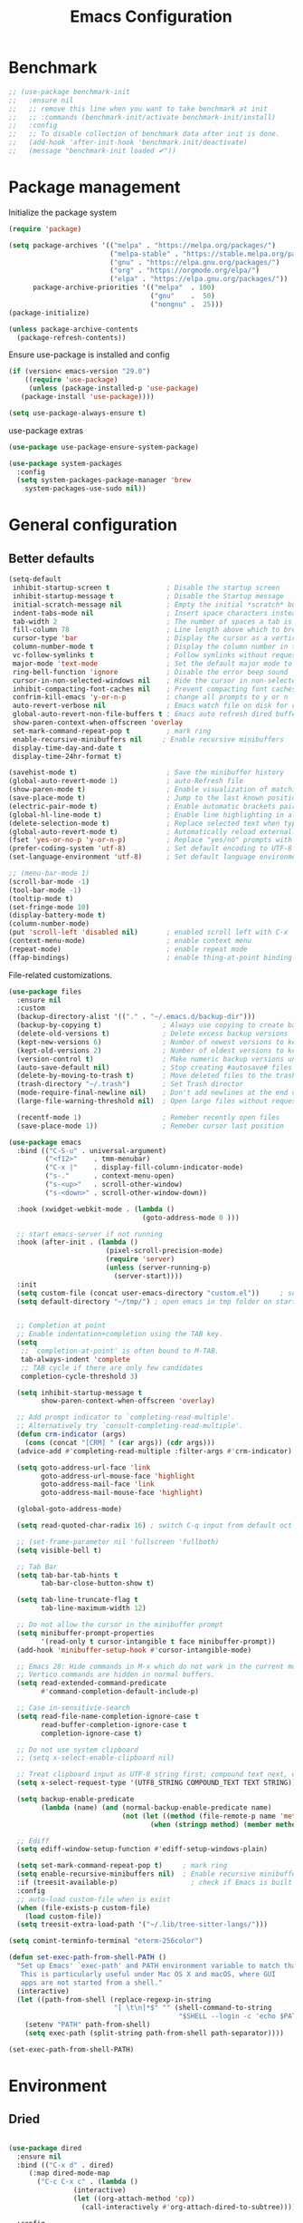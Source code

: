 #+TITLE: Emacs Configuration
#+PROPERTY: header-args:emacs-lisp :tangle ~/.emacs.d/init.el

* Benchmark
#+begin_src emacs-lisp 
  ;; (use-package benchmark-init
  ;;   :ensure nil
  ;;   ;; remove this line when you want to take benchmark at init
  ;;   ;; :commands (benchmark-init/activate benchmark-init/install)
  ;;   :config
  ;;   ;; To disable collection of benchmark data after init is done.
  ;;   (add-hook 'after-init-hook 'benchmark-init/deactivate)
  ;;   (message "benchmark-init loaded ✔"))
#+end_src
* Package management
Initialize the package system
#+begin_src emacs-lisp
  (require 'package)

  (setq package-archives '(("melpa" . "https://melpa.org/packages/")
                           ("melpa-stable" . "https://stable.melpa.org/packages/")
                           ("gnu" . "https://elpa.gnu.org/packages/")
                           ("org" . "https://orgmode.org/elpa/")
                           ("elpa" . "https://elpa.gnu.org/packages/"))
        package-archive-priorities '(("melpa"  . 100)
                                     ("gnu"    .  50)
                                     ("nongnu" .  25)))
  (package-initialize)

  (unless package-archive-contents
    (package-refresh-contents))
#+end_src

Ensure use-package is installed and config
#+begin_src emacs-lisp
  (if (version< emacs-version "29.0")
      ((require 'use-package)
       (unless (package-installed-p 'use-package)
	 (package-install 'use-package))))

  (setq use-package-always-ensure t)

#+end_src
use-package extras
#+begin_src emacs-lisp
  (use-package use-package-ensure-system-package)

  (use-package system-packages
    :config
    (setq system-packages-package-manager 'brew
	  system-packages-use-sudo nil))
#+end_src

* General configuration
** Better defaults
#+begin_src emacs-lisp
  (setq-default
   inhibit-startup-screen t              ; Disable the startup screen
   inhibit-startup-message t             ; Disable the Startup message
   initial-scratch-message nil           ; Empty the initial *scratch* buffer
   indent-tabs-mode nil                  ; Insert space characters instead of tabs
   tab-width 2                           ; The number of spaces a tab is equal to
   fill-column 78                        ; Line length above which to break a line
   cursor-type 'bar                      ; Display the cursor as a vertical bar
   column-number-mode t                  ; Display the column number in the mode line
   vc-follow-symlinks t                  ; Follow symlinks without requesting confirmation
   major-mode 'text-mode                 ; Set the default major mode to text-mode
   ring-bell-function 'ignore            ; Disable the error beep sound
   cursor-in-non-selected-windows nil    ; Hide the cursor in non-selected windows
   inhibit-compacting-font-caches nil    ; Prevent compacting font caches during garbage collection
   confrim-kill-emacs 'y-or-n-p          ; change all prompts to y or n
   auto-revert-verbose nil               ; Emacs watch file on disk for changes
   global-auto-revert-non-file-buffers t ; Emacs auto refresh dired buffers
   show-paren-context-when-offscreen 'overlay
   set-mark-command-repeat-pop t         ; mark ring
   enable-recursive-minibuffers nil     ; Enable recursive minibuffers
   display-time-day-and-date t
   display-time-24hr-format t)

  (savehist-mode t)                      ; Save the minibuffer history
  (global-auto-revert-mode 1)            ; auto-Refresh file
  (show-paren-mode t)                    ; Enable visualization of matching parens
  (save-place-mode t)                    ; Jump to the last known position when reopening a file
  (electric-pair-mode t)                 ; Enable automatic brackets pairing
  (global-hl-line-mode t)                ; Enable line highlighting in all buffers
  (delete-selection-mode t)              ; Replace selected text when typing
  (global-auto-revert-mode t)            ; Automatically reload externally modified files
  (fset 'yes-or-no-p 'y-or-n-p)          ; Replace "yes/no" prompts with "y/n"
  (prefer-coding-system 'utf-8)          ; Set default encoding to UTF-8
  (set-language-environment 'utf-8)      ; Set default language environment to UTF-8

  ;; (menu-bar-mode 1)
  (scroll-bar-mode -1)
  (tool-bar-mode -1)
  (tooltip-mode t)
  (set-fringe-mode 10)
  (display-battery-mode t)
  (column-number-mode)
  (put 'scroll-left 'disabled nil)       ; enabled scroll left with C-x 
  (context-menu-mode)                    ; enable context menu
  (repeat-mode)                          ; enable repeat mode 
  (ffap-bindings)                        ; enable thing-at-point binding
#+end_src

File-related customizations.

#+begin_src emacs-lisp
  (use-package files
    :ensure nil
    :custom
    (backup-directory-alist '(("." . "~/.emacs.d/backup-dir")))
    (backup-by-copying t)               ; Always use copying to create backup files
    (delete-old-versions t)             ; Delete excess backup versions
    (kept-new-versions 6)               ; Number of newest versions to keep when a new backup is made
    (kept-old-versions 2)               ; Number of oldest versions to keep when a new backup is made
    (version-control t)                 ; Make numeric backup versions unconditionally
    (auto-save-default nil)             ; Stop creating #autosave# files
    (delete-by-moving-to-trash t)       ; Move deleted files to the trash
    (trash-directory "~/.trash")        ; Set Trash director
    (mode-require-final-newline nil)    ; Don't add newlines at the end of files
    (large-file-warning-threshold nil)  ; Open large files without requesting confirmation

    (recentf-mode 1)                    ; Remeber recently open files
    (save-place-mode 1))                ; Remeber cursor last position
  #+end_src

#+begin_src emacs-lisp
  (use-package emacs
    :bind (("C-S-u" . universal-argument)
           ("<f12>"    . tmm-menubar)
           ("C-x |"    . display-fill-column-indicator-mode)
           ("s-."      . context-menu-open)
           ("s-<up>"   . scroll-other-window)
           ("s-<down>" . scroll-other-window-down))

    :hook (xwidget-webkit-mode . (lambda ()
                                   (goto-address-mode 0 )))

    ;; start emacs-server if not running
    :hook (after-init . (lambda ()
                          (pixel-scroll-precision-mode)
                          (require 'server)
                          (unless (server-running-p)
                            (server-start))))
    :init
    (setq custom-file (concat user-emacs-directory "custom.el"))     ; set customization ui conf-file location
    (setq default-directory "~/tmp/") ; open emacs in tmp folder on startup


    ;; Completion at point
    ;; Enable indentation+completion using the TAB key.
    (setq
     ;; `completion-at-point' is often bound to M-TAB.
     tab-always-indent 'complete
     ;; TAB cycle if there are only few candidates
     completion-cycle-threshold 3)

    (setq inhibit-startup-message t
          show-paren-context-when-offscreen 'overlay)

    ;; Add prompt indicator to `completing-read-multiple'.
    ;; Alternatively try `consult-completing-read-multiple'.
    (defun crm-indicator (args)
      (cons (concat "[CRM] " (car args)) (cdr args)))
    (advice-add #'completing-read-multiple :filter-args #'crm-indicator)

    (setq goto-address-url-face 'link
          goto-address-url-mouse-face 'highlight
          goto-address-mail-face 'link
          goto-address-mail-mouse-face 'highlight)

    (global-goto-address-mode)

    (setq read-quoted-char-radix 16) ; switch C-q input from default oct

    ;; (set-frame-parameter nil 'fullscreen 'fullboth)
    (setq visible-bell t)

    ;; Tab Bar
    (setq tab-bar-tab-hints t
          tab-bar-close-button-show t)

    (setq tab-line-truncate-flag t
          tab-line-maximum-width 12)

    ;; Do not allow the cursor in the minibuffer prompt
    (setq minibuffer-prompt-properties
          '(read-only t cursor-intangible t face minibuffer-prompt))
    (add-hook 'minibuffer-setup-hook #'cursor-intangible-mode)

    ;; Emacs 28: Hide commands in M-x which do not work in the current mode.
    ;; Vertico commands are hidden in normal buffers.
    (setq read-extended-command-predicate
          #'command-completion-default-include-p)

    ;; Case in-sensitivie-search
    (setq read-file-name-completion-ignore-case t
          read-buffer-completion-ignore-case t
          completion-ignore-case t)

    ;; Do not use system clipboard
    ;; (setq x-select-enable-clipboard nil)

    ;; Treat clipboard input as UTF-8 string first; compound text next, etc.
    (setq x-select-request-type '(UTF8_STRING COMPOUND_TEXT TEXT STRING))

    (setq backup-enable-predicate
          (lambda (name) (and (normal-backup-enable-predicate name)
                              (not (let ((method (file-remote-p name 'method)))
                                     (when (stringp method) (member method '("su" "sudo" "doas"))))))))

    ;; Ediff
    (setq ediff-window-setup-function #'ediff-setup-windows-plain)

    (setq set-mark-command-repeat-pop t)     ; mark ring
    (setq enable-recursive-minibuffers nil)  ; Enable recursive minibuffers
    :if (treesit-available-p) 		           ; check if Emacs is built with tree-sitter library
    :config
    ;; auto-load custom-file when is exist
    (when (file-exists-p custom-file)
      (load custom-file))
    (setq treesit-extra-load-path '("~/.lib/tree-sitter-langs/")))
#+end_src

#+begin_src emacs-lisp
   (setq comint-terminfo-terminal "eterm-256color")

   (defun set-exec-path-from-shell-PATH ()
     "Set up Emacs' `exec-path' and PATH environment variable to match that used by the user's shell.
      This is particularly useful under Mac OS X and macOS, where GUI
      apps are not started from a shell."
     (interactive)
     (let ((path-from-shell (replace-regexp-in-string
                             "[ \t\n]*$" "" (shell-command-to-string
                                             "$SHELL --login -c 'echo $PATH'"))))
       (setenv "PATH" path-from-shell)
       (setq exec-path (split-string path-from-shell path-separator))))

   (set-exec-path-from-shell-PATH)
#+end_src

* Environment
** Dried
#+begin_src emacs-lisp

  (use-package dired
    :ensure nil
    :bind (("C-x d" . dired)
	   (:map dired-mode-map 
		 ("C-c C-x c" . (lambda ()
				  (interactive)
				  (let ((org-attach-method 'cp))
				    (call-interactively #'org-attach-dired-to-subtree))))))

    :config
    (setq-local truncate-lines t)
    (setq dired-dwim-target t
	  dired-listing-switches "-alh")
    (setq auto-mode-alist (cons '("[^/]\\.dired$" . dired-virtual-mode)
				auto-mode-alist)))

  (use-package dired-rsync-transient
    :commands (dired-rsync)
    :after dired)
#+end_src
** Undo Fu
#+begin_src emacs-lisp 
  (use-package undo-fu
    :config
    (use-package undo-fu-session
    :config
    (setq undo-fu-session-incompatible-files '("/COMMIT_EDITMSG\\'" "/git-rebase-todo\\'"))))
#+end_src
  
** Try
#+begin_src emacs-lisp
  (use-package try
    :disabled
    :config
    (message "try ready ✔"))
#+end_src
** LLM
*** Gptel
#+begin_src emacs-lisp
  (use-package gptel

    :config
    (general-define-key
     :states '(normal visual)
	"g RET" 'gptel-send
	"g -" 'gptel)

    (setq-default gptel-default-mode 'org-mode
		  gptel-post-response-functions #'gptel-end-of-response
		  gptel-model "gemini-pro" ; Pick your default model
		  gptel-backend 
		  (gptel-make-gemini
		   "Gemini"
		   :key (gptel-api-key-from-auth-source "generativelanguage.googleapis.com")
		   :stream t)))
#+end_src
*** Codeium.el
#+begin_src emacs-lisp
  (use-package codeium
    :ensure nil
    ;; if you use straight
    ;; :straight '(:type git :host github :repo "Exafunction/codeium.el")
    ;; otherwise, make sure that the codeium.el file is on load-path

    :init
    (unless (package-installed-p 'codeium.el)
      (package-vc-install "https://github.com/Exafunction/codeium.el.git"))

    ;; codeium-completion-at-point is autoloaded, but you can
    ;; optionally set a timer, which might speed up things as the
    ;; codeium local language server takes ~0.2s to start up
    ;; (add-hook 'emacs-startup-hook
    ;;  (lambda () (run-with-timer 0.1 nil #'codeium-init)))

    ;; :defer t ;; lazy loading, if you want
    :config
    ;; (setq use-dialog-box nil) ;; do not use popup boxes

    ;; if you don't want to use customize to save the api-key
    ;; (setq codeium/metadata/api_key "xxxxxxxx-xxxx-xxxx-xxxx-xxxxxxxxxxxx")

    ;; get codeium status in the modeline
    (setq codeium-mode-line-enable
	  (lambda (api) (not (memq api '(CancelRequest Heartbeat AcceptCompletion)))))
    (add-to-list 'mode-line-format '(:eval (car-safe codeium-mode-line)) t)
    ;; alternatively for a more extensive mode-line

    (add-to-list 'mode-line-format '(-50 "" codeium-mode-line) t)

    ;; use M-x codeium-diagnose to see apis/fields that would be sent to the local language server
    (setq codeium-api-enabled
	  (lambda (api)
	    (memq api '(GetCompletions Heartbeat CancelRequest GetAuthToken RegisterUser auth-redirect AcceptCompletion))))
    ;; you can also set a config for a single buffer like this:
    ;; (add-hook 'python-mode-hook
    ;;     (lambda ()
    ;;         (setq-local codeium/editor_options/tab_size 4)))

    ;; You can overwrite all the codeium configs!
    ;; for example, we recommend limiting the string sent to codeium for better performance
    (defun my-codeium/document/text ()
      (buffer-substring-no-properties (max (- (point) 3000) (point-min)) (min (+ (point) 1000) (point-max))))
    ;; if you change the text, you should also change the cursor_offset
    ;; warning: this is measured by UTF-8 encoded bytes
    (defun my-codeium/document/cursor_offset ()
      (codeium-utf8-byte-length
       (buffer-substring-no-properties (max (- (point) 3000) (point-min)) (point))))
    (setq codeium/document/text 'my-codeium/document/text)
    (setq codeium/document/cursor_offset 'my-codeium/document/cursor_offset))
#+end_src
* User Interface Improvements
** Toggle Line Number
#+begin_src emacs-lisp
  (defun toggle-line-number()
    (interactive)
    (if (not current-prefix-arg)
	(cond ((eq display-line-numbers-type 't)
	       (menu-bar--display-line-numbers-mode-relative))
	      ((eq display-line-numbers-type 'nil)
	       (menu-bar--display-line-numbers-mode-relative))
	      ((eq display-line-numbers-type 'visual)
	       (menu-bar--display-line-numbers-mode-relative))
	      ((eq display-line-numbers-type 'relative)
	       (menu-bar--display-line-numbers-mode-absolute)))
      (menu-bar--display-line-numbers-mode-none)))
#+end_src
** NerdFont
#+begin_src emacs-lisp
  (use-package nerd-icons)
  (use-package nerd-icons-completion)
#+end_src
** Themes and Mode-line
*** Modus Theme Config
#+begin_src emacs-lisp
  ;; Add all your customizations prior to loading the themes
  ;; Configure the Modus Themes' appearance
  (setq modus-themes-fringes 'subtle
        modus-themes-tabs-accented t
        modus-themes-paren-match '(bold intense)
        modus-themes-prompts '(bold intense)
        modus-themes-region '(bg-only)
        modus-themes-completions
        (quote ((matches . (extrabold background intense))
                (selection . (semibold accented intense))
                (popup . (accented))))
        modus-themes-bold-constructs t
        modus-themes-syntax '(green-strings yellow-comments)
        modus-themes-italic-constructs t

        modus-themes-mode-line (quote (borderless accented))

        modus-themes-mixed-fonts t

        modus-themes-scale-headings t
        modus-themes-org-blocks 'tinted-background
        modus-themes-headings
        '((1 . (rainbow overline background 1.4))
          (2 . (rainbow background 1.3))
          (3 . (rainbow bold 1.2))
          (t . (semilight 1.1))))

  (load-theme 'modus-vivendi t)
#+end_src
*** Doom Modeline
#+begin_src emacs-lisp
  (use-package doom-themes)

  (use-package doom-modeline
    :commands (doom-modeline-mode)
    :hook (after-init . doom-modeline-mode)
    :custom    
    (doom-modeline-height 12)
    (doom-modeline-bar-width 1)
    (doom-modeline-icon t)
    (doom-modeline-major-mode-icon t)
    (doom-modeline-major-mode-color-icon t)
    (doom-modeline-buffer-file-name-style 'truncate-upto-project)
    (doom-modeline-buffer-state-icon t)
    (doom-modeline-buffer-modification-icon t)
    (doom-modeline-minor-modes nil)
    (doom-modeline-enable-word-count nil)
    (doom-modeline-buffer-encoding t)
    (doom-modeline-indent-info nil)
    (doom-modeline-checker-simple-format t)
    (doom-modeline-vcs-max-length 12)
    (doom-modeline-env-version t)
    (doom-modeline-irc-stylize 'identity)
    (doom-modeline-github-timer nil)
    (doom-modeline-gnus-timer nil))
#+end_src
** Avy
#+begin_src emacs-lisp
  (use-package avy
    :config
    (general-define-key
     :states '(normal visual)
     "g/" 'evil-avy-goto-char
     "g:" 'evil-avy-goto-line)

    (general-define-key
     :keymaps '(normal insert visual emacs)
     :prefix "C-;"
     "/" 'avy-isearch

     "yl" 'avy-copy-line
     "yr" 'avy-copy-region

     "kl" 'avy-kill-whole-line
     "kr" 'avy-kill-region

     "ml" 'avy-move-line
     "mr" 'avy-move-region)

    (message "avy loaded! ✔"))

#+end_src

** Order-less
#+begin_src emacs-lisp
  (use-package orderless
    :init
    (setq completion-styles '(orderless)
          completion-category-default nil
          completion-category-overrides '((file (styles . (partial-completion))))))
#+end_src

** Vertico
#+begin_src emacs-lisp
  (use-package vertico
    :ensure-system-package
    (fd . fd)
    :demand t 
    :general
    (:keymaps 'vertico-map
	      "<tab>" #'vertico-insert        ; Insert selected candidate into text area
	      "<S-tab>" #'vertico-previous  ; Insert selected candidate into text area
	      "C-j" #'vertico-next
	      "C-k" #'vertico-previous
	      "C-f" 'vertico-exit
	      "<escape>" #'abort-minibuffers ; Close minibuffer
	      "C-SPC" #'vertico-quick-exit
	      "C-S-SPC" #'vertico-quick-insert

	      ;; NOTE 2022-02-05: Cycle through candidate groups
	      "C-M-j" #'vertico-next-group
	      "C-M-k" #'vertico-previous-group

	      ;; Toggle Vertico multiforms in active minibuffer
	      "C-l" #'vertico-multiform-grid
	      "M-F" #'vertico-multiform-flat
	      "C-;" #'vertico-multiform-vertical
	      "M-U" #'vertico-multiform-unobtrusive)

    (:keymaps 'minibuffer-local-map
	      "<tab>" #'completion-at-point        ; Insert selected candidate into text area
	      "<escape>" #'abort-minibuffers ; Close minibuffer
	      "C-u"  #'delete-minibuffer-contents
	      "C-w"  #'backward-kill-word)

    :config
    ;; Use 'consult-completion-in-region' if Vertico is enabled.
    ;; Otherwise use the default 'completion--in-region' function.
    (setq completion-in-region-function
	  (lambda (&rest args)
	    (apply (if vertico-mode
		       #'consult-completion-in-region
		     #'completion--in-region)
		   args)))

    (defun kb/vertico-quick-embark (&optional arg)
      "Embark on candidate using quick keys."
      (interactive)
      (when (vertico-quick-jump)
	(embark-act arg)))

    ;;(advice-add #'completing-read-multiple
    ;;            :override #'consult-completing-read-multiple)

    ;; Configure the display per command.
    ;; Use a buffer with indices for imenu
    ;; and a flat (Ido-like) menu for M-x.
    (setq vertico-multiform-commands
	  '((consult-imenu buffer indexed)
	    (consult-grep buffer indexed)
	    (consult-fd buffer indexed)
	    (consult-buffer flat indexed)))
    ;; (execute-extended-command flat indexed)))

    ;; Configure the display per completion category.
    ;; Use the grid display for files and a buffer
    ;; for the consult-grep commands.
    (setq vertico-multiform-categories
	  '((file grid indexed)
	    ;;(t reverse)
	    ))
    :custom
    (vertico-cycle t)
    :init
    (vertico-mode)
    ;; Enable vertico-multiform
    (vertico-multiform-mode))
#+end_src
*** Vertico Extension
#+begin_src emacs-lisp
  (use-package vertico-posframe
    ;; :hook (vertico-posframe-mode .
    ;; 			       (lambda () (set-frame-parameter (selected-frame) 'alpha '(85 . 50))))

    :config
    (setq vertico-multiform-commands
	  '((consult-fd posframe indexed
			(vertico-posframe-poshandler . posframe-poshandler-frame-center)
			(vertico-posframe-border-width . 1)
			;; NOTE: This is useful when emacs is used in both in X and
			;; terminal, for posframe do not work well in terminal, so
			;; vertico-buffer-mode will be used as fallback at the
			;; moment.
			(vertico-posframe-fallback-mode . vertico-buffer-mode))
	    (consult-org-roam-search posframe indexed
			  (vertico-posframe-poshandler . posframe-poshandler-frame-center)
			  (vertico-posframe-border-width . 1)
			  ;; NOTE: This is useful when emacs is used in both in X and
			  ;; terminal, for posframe do not work well in terminal, so
			  ;; vertico-buffer-mode will be used as fallback at the
			  ;; moment.
			  (vertico-posframe-fallback-mode . vertico-buffer-mode))
	    (consult-org-roam-file-find posframe indexed
			  (vertico-posframe-poshandler . posframe-poshandler-frame-center)
			  (vertico-posframe-border-width . 1)
			  ;; NOTE: This is useful when emacs is used in both in X and
			  ;; terminal, for posframe do not work well in terminal, so
			  ;; vertico-buffer-mode will be used as fallback at the
			  ;; moment.
			  (vertico-posframe-fallback-mode . vertico-buffer-mode))
	    (consult-grep posframe indexed
			  (vertico-posframe-poshandler . posframe-poshandler-frame-center)
			  (vertico-posframe-border-width . 1)
			  ;; NOTE: This is useful when emacs is used in both in X and
			  ;; terminal, for posframe do not work well in terminal, so
			  ;; vertico-buffer-mode will be used as fallback at the
			  ;; moment.
			  (vertico-posframe-fallback-mode . vertico-buffer-mode))
	    (consult-ripgrep posframe indexed
			     (vertico-posframe-poshandler . posframe-poshandler-frame-center)
			     (vertico-posframe-border-width . 1)
			     ;; NOTE: This is useful when emacs is used in both in X and
			     ;; terminal, for posframe do not work well in terminal, so
			     ;; vertico-buffer-mode will be used as fallback at the
			     ;; moment.
			     (vertico-posframe-fallback-mode . vertico-buffer-mode))
	    )))
#+end_src

** History 
#+begin_src emacs-lisp
  ;; Remeber window layout
  (use-package winner
    :ensure nil
    :init
    (winner-mode)
    :bind
    (("s-<right>" . winner-redo)         
     ("s-<left>" . winner-undo)))

    ;; Emacs remeber input history
    (use-package savehist
      :init
      (savehist-mode)
      :config
      (setq history-length 150))

#+end_src
** Marginalia
#+begin_src emacs-lisp
  (use-package marginalia 
    :after vertico
    :init
    (marginalia-mode))
#+end_src
** IEdit
#+begin_src emacs-lisp
  (global-set-key (kbd "C-*") 'iedit-mode)
  (global-set-key (kbd "M-*") 'iedit-mode-toggle-on-function)
  (use-package iedit
    :bind ((:map iedit-occurrence-keymap-default
                 ("M-u" . iedit-downcase-occurrences)
                 ("M-U" . iedit-upcase-occurrences)
                 ("<tab>" . iedit-next-occurrence)
                 ("<S-tab>" . iedit-prev-occurrence)
                 ("<escape>" . iedit--quit))))
  ;; iedit-goto-last-occurrences
  ;; iedit-goto-first-occurrences
#+end_src
** Tree-Macs
#+begin_src emacs-lisp
  (use-package treemacs
    :commands (treemacs))

  (use-package treemacs-icons-dired
    :after (treemacs dired)
    :hook (dired-mode . treemacs-icons-dired-enable-once)
    :config
    (message "treemacs-projectile ready"))

  (use-package treemacs-magit
    :after (treemacs magit)
    :config
    (message "treemacs-magit ready"))
#+end_src
** Key-cast
#+begin_src emacs-lisp
  (use-package keycast
    :commands (keycast-mode keycast-tab-bar)
    :config
    (message "keycast loaded ✔"))
#+end_src
** Cape
#+begin_src emacs-lisp
  (use-package corfu
    :config
    (setq corfu-auto nil
	  corfu-auto-prefix 1
	  corfu-quit-no-match nil
	  corfu-popupinfo-delay 0.3
	  corfu-popupinfo-max-width 70
	  corfu-popupinfo-max-height 20)

    (add-to-list 'corfu-margin-formatters #'nerd-icons-corfu-formatter))

  (use-package corfu-candidate-overlay
    :init
    (corfu-popupinfo-mode 1)
    (corfu-candidate-overlay-mode 1))


  (use-package nerd-icons-corfu)


  (use-package cape
    :requires evil
    :config
    ;; Bind dedicated completion commands
    (general-define-key
     :states '(insert)
     :prefix "C-x C-x"			 ; vim i_Ctr-x
     "C-l" 'cape-line
     "C-o" 'completion-at-point          ; vim omni completion 
     "C-k" 'cape-dict
     "C-]" 'complete-tag                 ; etags
     "C-i" 'cape-dabbrev                 ; or dabbrev-completion
     "C-f" 'cape-file
     "C-a" 'cape-abbrev
     "C-s" 'cape-ispell
     "C-&" 'cape-sgml
     "C-e" 'evil-scroll-line-down
     "C-y" 'evil-scroll-line-up)

    :init
    ;; https://karthinks.com/software/it-bears-repeating/
    (defvar evil-insert-state-repeat-map 
      (let ((map (make-sparse-keymap)))
	(define-key map (kbd "C-e") 'evil-scroll-line-down)
	(define-key map (kbd "C-y") 'evil-scroll-line-up)
	map))

    (dolist (cmd '(evil-scroll-line-down evil-scroll-line-up))
      (put cmd 'repeat-map 'evil-insert-state-repeat-map))

    (setq cape-dict-file "/usr/share/dict/words"))
#+end_src
** IBuffer
#+begin_src emacs-lisp
  (use-package ibuffer
    :commands (ibuffer)
    :bind ("C-x C-b" . ibuffer)
    :config
    (message "IBuffer loaded ✔"))
#+end_src
** Link hint
#+begin_src emacs-lisp
  (use-package link-hint
    :commands (link-hint-open-link link-hint-copy-link)
    :config
    (message "link-hint ready ✔"))
#+end_src

* Window Management
** Winum Mode
#+begin_src emacs-lisp
  (use-package winum
    :config 
    (winum-mode)
    (message "winum ready ✔"))
#+end_src
** Ace Windows
#+begin_src emacs-lisp
  (use-package ace-window
    :after evil
    :init
    (progn
      (global-set-key [remap other-window] 'ace-window)
      (custom-set-faces
       '(aw-leading-char-face
	 ((t (:inhert ace-jump-face-background :height 1.5))))))
    :config
    (setq aw-dispatch-always t
	  aw-keys '(?a ?s ?d ?f ?g ?h ?j ?k ?l))

    (general-define-key
     :states '(normal insert)
     "C-6" 'evil-switch-to-windows-last-buffer)

    (general-define-key
     :keymaps '(evil-window-map)
     "n"  'evil-buffer-new
     "x"  'evil-window-exchange
     "c"  'evil-window-delete
     "t"  'tab-bar-move-window-to-tab
     "C"  'tab-close
     "SPC" 'custom/display-buffer-at-bottom
     "RET" 'evil-window-next
     "a" 'ace-window)
    (message "ace window ready ✔"))

#+end_src
** Visual fill column
#+begin_src emacs-lisp
  (use-package visual-fill-column
    :defer t)

  ;; (lambda () efs/org-mode-visual-fill ()
  ;;       (setq visual-fill-column-width 100
  ;;             visual-fill-column-center-text t)
  ;;       (visual-fill-column-mode 1))
#+end_src
* Terminal
** Term
#+begin_src emacs-lisp
  (defun my-term-handle-exit (&optional process-name msg)
    (message "%s | %s" process-name msg)
    (kill-buffer (current-buffer)))

  (advice-add 'term-handle-exit :after 'my-term-handle-exit)

  (use-package term
    :config
    (setq explicit-shell-file-name "zsh")
    (setq term-prompt-regexp "^[^#$%>\n]*[#$%>] *")
    (setq mode-line-format nil))

  (use-package eterm-256color
    :after term
    :hook (term-mode . eterm-256color-mode))
#+end_src
** Vterm
#+begin_src emacs-lisp
  (use-package vterm
    :config
    ;; (setq vterm-shell "/usr/local/bin/tmux")
    (setq vterm-max-scrollback 1000)

    (setq display-buffer-alist '(("\\*vterm\\*"
  		                            (display-buffer-in-side-window)
  		                            (window-height . 0.30)
  		                            (side . bottom)
  		                            (slot . -1)
  		                            (window-parameters (mode-line-format . none))))))
#+end_src
* Searches
** Consult
#+begin_src emacs-lisp
  (use-package consult
    :ensure-system-package
    (rg . rg)
    :after vertico 
    :bind (("C-c h" . consult-history)
           ("C-c m" . consult-mode-command)
           ("C-c b" . consult-bookmark)
           ("C-c k" . consult-kmacro)

           ;; C-x bindings (ctl-x-map)
           ("C-x M-:" . consult-complex-command)     ; orig. repeat-complex-command
           ("C-x b" . consult-buffer)                ; orig. switch-to-buffer
           ("C-x 4 b" . consult-buffer-other-window) ; orig. switch-to-buffer-other-window
           ("C-x 5 b" . consult-buffer-other-frame)  ; orig. switch-to-buffer-other-frame

           ;; Custom M-# bindings for fast register access
           ("M-#" . consult-register-load)
           ("M-'" . consult-register-store)          ; orig. abbrev-prefix-mark (unrelated)
           ("C-M-#" . consult-register)

           ;; Other custom bindings
           ("M-y" . consult-yank-pop)                ; orig. yank-pop
           ;; ("<help> a" . consult-apropos)            ; orig. apropos-command

           ;; M-g bindings (goto-map)
           ("M-g e" . consult-compile-error)
           ("M-g f" . consult-flymake)               ; Alternative: consult-flycheck
           ("M-g g" . consult-goto-line)             ; orig. goto-line
           ("M-g M-g" . consult-goto-line)           ; orig. goto-line
           ("M-g o" . consult-outline)               ; Alternative: consult-org-heading
           ("M-g m" . consult-mark)
           ("M-g k" . consult-global-mark)
           ("M-g i" . consult-imenu)
           ("M-g I" . consult-imenu-multi)
           ("M-g r" . consult-recent-file)

           ;; M-s bindings (search-map)
           ("M-s f" . consult-find)
           ("M-s F" . consult-locate)
           ("M-s g" . consult-grep)
           ("M-s G" . consult-git-grep)
           ("M-s r" . consult-ripgrep)
           ("M-s l" . consult-line)
           ("M-s L" . consult-line-multi)
           ("M-s k" . consult-keep-lines)
           ("M-s u" . consult-focus-lines)

           ;; Isearch integration
           ("M-s e" . consult-isearch-history))
    :config

    ;; Evil Mode Hack for yank-pop
    (defun moon-override-yank-pop (&optional arg)
      "Delete the region before inserting poped string."
      (when (and evil-mode (eq 'visual evil-state))
        (kill-region (region-beginning) (region-end))))

    (setq consult-async-min-input 1) ; Start showing results after the N key press
    (setq-default consult-locate-args "locate -i")
    (advice-add 'consult-yank-pop :before #'moon-override-yank-pop)
    (message "consult ready ✔"))

#+End_src
** Search
configurating emacs build-in isearch package
#+begin_src emacs-lisp
  (use-package isearch
    :ensure nil
    :bind (:map isearch-mode-map
           ("<tab>" . isearch-complete)
           ("C-j" . avy-isearch)
           ("C-e" . iedit-mode-from-isearch)
           ("M-e" . consult-isearch-history)         ;; orig. isearch-edit-string
           ("M-s e" . consult-isearch-history)))     ;; orig. isearch-edit-string
#+end_src

* Version Control
** Magit
#+begin_src emacs-lisp
  (use-package magit
    :commands (magit magit-init magit-status)

    :custom (magit-display-buffer-function #'magit-display-buffer-same-window-except-diff-v1)

    :init
    (setenv "GIT_EDITOR" "emacs")

    :config
    (setq magit-log-section-commit-count 100)
    (setq magit-section-initial-visibility-alist
    '((untracked . hide)
      (unstaged . hide)
      (staged . hide)
      (unpushed . hide)
      (unpulled . hide)
      (modified . hide)))
    (message "Magit ready ✔"))
#+end_src
** Diff-hl
#+begin_src emacs-lisp
  (defun diff-hl-handle-buffer-switch ()
    "Toggle `diff-hl-mode' and `diff-hl-flydiff-mode' based on VC state."
    (interactive)
    (when (buffer-file-name)
      (let ((stage (vc-state (buffer-file-name (current-buffer)))))
        (when stage
          (diff-hl-mode)
          (diff-hl-show-hunk-mouse-mode)
          (diff-hl-flydiff-mode)))))

  (use-package diff-hl
    :hook (buffer-list-update . diff-hl-handle-buffer-switch)

    
    :bind
    ;; https://www.gnu.org/software/emacs/manual/html_node/use-package/Binding-to-repeat_002dmaps.html
    (:repeat-map diff-hl-command-map 
                 ("n" . diff-hl-show-hunk-next)
                 ("p" . diff-hl-show-hunk-previous) 
                 ("s" . diff-hl-stage-dwim)
                 ("r" . diff-hl-revert-hunk)
                 :exit
                 ("c" . magit-commit-create)
                 ("C" . magit-commit)
                 ("b" . magit-blame))
    :config
    (setq
     diff-hl-side "left"
     diff-hl-draw-borders nil
     diff-hl-show-staged-changes nil)
    (message "diff-hl ready ✔"))
    #+end_src
** Forge  
#+begin_src emacs-lisp
  (use-package forge
    :requires ghub
    :after magit
    :init
    (setq ghub-use-workaround-for-emacs-bug nil)
    (setq forge-add-default-bindings nil)
    :config
    (general-define-key
     :keymaps '(forge-post-mode-map
		forge-topic-mode-map
		forge-post-section-map
		forge-issue-section-map
		forge-issues-section-map
		forge-pullreq-section-map
		forge-topic-list-mode-map
		forge-issue-list-mode-map
		forge-pullreqs-section-map
		forge-pullreq-list-mode-map
		forge-forge-repo-section-map
		forge-notifications-mode-map
		forge-topic-state-section-map
		forge-topic-marks-section-map
		forge-topic-title-section-map
		forge-repository-list-mode-map
		forge-topic-labels-section-map
		forge-topic-assignees-section-map
		forge-topic-review-requests-section-map)
     :states '(normal visual)
     "yb" 'forge-copy-url-at-point-as-kill)

    (general-define-key
     :keymaps '(forge-post-mode-map
		forge-topic-mode-map
		forge-post-section-map
		forge-issue-section-map
		forge-issues-section-map
		forge-pullreq-section-map
		forge-topic-list-mode-map
		forge-issue-list-mode-map
		forge-pullreqs-section-map
		forge-pullreq-list-mode-map
		forge-forge-repo-section-map
		forge-notifications-mode-map
		forge-topic-state-section-map
		forge-topic-marks-section-map
		forge-topic-title-section-map
		forge-repository-list-mode-map
		forge-topic-labels-section-map
		forge-topic-assignees-section-map
		forge-topic-review-requests-section-map)
     :states '(normal visual)
     ;; :prefix mpereira/leader
     "go" 'forge-browse-dwim)

    (general-define-key
     :keymaps '(forge-topic-mode-map
		forge-topic-list-mode-map
		forge-topic-state-section-map
		forge-topic-marks-section-map
		forge-topic-title-section-map)
     :states '(normal visual)
     ;; :prefix mpereira/leader
     "go" 'forge-browse-topic)

    (general-define-key
     :keymaps '(forge-post-mode-map
		forge-post-section-map
		forge-topic-list-mode-map
		forge-topic-state-section-map
		forge-topic-marks-section-map
		forge-topic-title-section-map)
     :states '(normal visual)
     ;; :prefix mpereira/leader
     "go" 'forge-browse-post)
    (message "Forge loaded  ✔"))
#+end_src
** Git Time-machine
#+begin_src emacs-lisp
  (use-package git-timemachine
    :after magit
    :commands (git-timemachine-toggle)

    :config
    (general-define-key
     :keymaps '(git-timemachine-mode-map)
     :states '(normal)
     "B" 'git-timemachine-blame
     "b" 'git-timemachine-switch-branch
     "d" 'git-timemachine-show-commit
     "m" 'git-timemachine-show-revision-fuzzy
     "<escape>" 'git-timemachine-quit)
    (message "Git time-machine loaded  ✔"))
#+end_src
** Blamer
#+begin_src emacs-lisp
  (use-package blamer
    :disabled
    :bind (:map evil-normal-state-map
                (";gb" . blamer-mode))
    :custom
    (blamer-idle-time 0.3)
    (blamer-min-offset 70)
    :custom-face
    (blamer-face ((t :foreground "#7a88cf"
                     :background unspecified
                     :height 140
                     :italic t)))
    :config
    (message "Blamer loaded  ✔"))
#+end_src
* Developer Packages
** Project
#+begin_src emacs-lisp
(defun project-vterm ()
  "Start Vterm in the current project's root directory.
If a buffer already exists for running Eshell in the project's root,
switch to it.  Otherwise, create a new Eshell buffer.
With \\[universal-argument] prefix arg, create a new Eshell buffer even
if one already exists."
  (interactive)
  (defvar vterm-buffer-name)
  (let* ((default-directory (project-root (project-current t)))
         (vterm-buffer-name (project-prefixed-buffer-name "vterm"))
         (vterm-buffer (get-buffer vterm-buffer-name)))
    (if (and vterm-buffer (not current-prefix-arg))
        (pop-to-buffer vterm-buffer (bound-and-true-p display-comint-buffer-action))
      (vterm t))))

#+end_src
* Programming
#+begin_src emacs-lisp

  (use-package treesit-auto
    :custom
    (treesit-auto-install 'prompt)
    :config
    (treesit-auto-add-to-auto-mode-alist 'all)
    (global-treesit-auto-mode))

  (use-package direnv
    :config
    (direnv-mode)
    (message "direnv loaded ✔"))


  (use-package flycheck
    :commands (flycheck-mode global-flycheck-mode))

  (use-package flycheck-eglot
    :after (flycheck eglot)
    :custom (flycheck-eglot-exclusive nil))

  (use-package hl-todo
    :commands (hl-todo-mode global-hl-todo-mode)
    :config
    (setq hl-todo-keyword-faces
          '(("TODO"   . "#FF0000")
            ("FIXME"  . "#FF0000")
            ("DEBUG"  . "#A020F0")
            ("GOTCHA" . "#FF4500")
            ("STUB"   . "#1E90FF"))))

  (use-package rainbow-mode
    :commands (rainbow-mode)
    :config
    (setq rainbow-x-colors nil)
    (message "rainbow-color loaded ✔"))

  (use-package rainbow-delimiters
    :commands (rainbow-delimiters-mode)
    :config
    (message "rainbow-delimiters loaded ✔"))

  (use-package prog-mode
    :ensure nil
    :bind (:map prog-mode-map
                ("C-/" . comment-dwim ))

    :hook (prog-mode . ( lambda ()
                         ;; (flyspell-prog-mode)
                         ;; (company-mode)	; completion UI
                         (corfu-mode)
                         (hl-todo-mode)
                         (rainbow-mode)
                         (electric-pair-local-mode)
                         (rainbow-delimiters-mode)
                         (display-line-numbers-mode 1)
                         ;; (yas-minor-mode)
                         (flycheck-mode)	
                         (setq-local completion-at-point-functions
                                     (cape-capf-super
                                      ;; #'codeium-completion-at-point
                                      #'tempel-complete
                                      #'cape-keyword ))))
    :config
    (setq-local visual-fill-column-width 100
                visual-fill-column-center-text t)
    (setq-local fill-column 79))
#+end_src
** DevOps
#+begin_src emacs-lisp
(use-package terraform-mode)
(use-package dockerfile-mode)
#+end_src
** Snippet
*** Emmet
#+begin_src emacs-lisp
  (use-package emmet-mode
    :hook
    (sgml-mode . emmet-mode) ;; Auto-start on any markup modes
    (web-mode  . emmet-mode)
    (html-mode . emmet-mode)
    (rjsx-mode . emmet-mode)
    (css-mode  . emmet-mode) ;; enable Emmet's css abbreviation.

    ;; :bind (:map emmet-mode-keymap 
    ;;             ("C-c C-c p" . emmet-preview-mode))

    :init
    (setq
     emmet-indentation 2
     emmet-move-cursor-between-quotes t)

    :config
    (message "emmet loaded  ✔"))   ;; expand with ctrl-enter
#+end_src
*** Tempel
#+begin_src emacs-lisp
  (use-package tempel)
#+end_src

** Web Mode
#+begin_src emacs-lisp
  (use-package web-mode
    ;; :init
    ;; (add-hook 'web-mode-hook 
    ;;           '(lambda ()
    ;;             (set (make-local-variable 'company-backends)
    ;;                  '(company-web-html company-css))))

    :bind (:map web-mode-map
		("C-c v" . browse-url-of-buffer))

    ;; :hook (web-mode-before-auto-complete-hooks
    ;; 	 . (lambda ()
    ;; 	     (let ((web-mode-cur-language
    ;; 		    (web-mode-language-at-pos)))
    ;; 	       (if (string= web-mode-cur-language "php")
    ;; 		   (yas-activate-extra-mode 'php-mode)
    ;; 		 (yas-deactivate-extra-mode 'php-mode))
    ;; 	       (if (string= web-mode-cur-language "css")
    ;; 		   (setq emmet-use-css-transform t)
    ;; 		 (setq emmet-use-css-transform nil)))))

    :mode (("\\.phtml\\'" . web-mode)
	   ("\\.tpl\\.php\\'" . web-mode)
	   ("\\.[agj]sp\\'" . web-mode)
	   ("\\.as[cp]x\\'" . web-mode)
	   ("\\.erb\\'" . web-mode)
	   ("\\.mustache\\'" . web-mode)
	   ("\\.djhtml\\'" . web-mode)
	   ("\\.html?\\'" . web-mode))
    :config
    (setq web-mode-markup-indent-offset 2
	  web-mode-css-indent-offset 2
	  web-mode-code-indent-offset 2
	  web-mode-enable-engine-detection t
	  web-mode-enable-current-column-highlight t
	  web-mode-enable-current-element-highlight t
	  web-mode-engines-alist
	  '(("django" . "focus/.*\\.html\\'")
	    ("ctemplate" . "realtimecrm/.*\\.html\\'"))))

  (use-package markdown-mode
    :ensure-system-package
    (multimarkdown . multimarkdown)

    :commands (markdown-mode gfm-mode)
    :mode (("README\\.md\\'" . gfm-mode)
	   ("\\.md\\'" . markdown-mode)
	   ("\\.markdown\\'" . markdown-mode))
    :init (setq markdown-command "multimarkdown")
    :config
    (setq markdown-fontify-code-blocks-natively t))

  (use-package css-mode
    :mode "\\.css\\'")
#+end_src
** JavaScript
#+begin_src emacs-lisp
  (use-package js-mode
    :ensure nil
    :mode "\\.js\\'"
    :config
    (setq js-indent-level 4))

  (use-package typescript-mode
    :config
    (setq typescript-indent-level 2))

  (use-package rjsx-mode
    :mode "\\.js\\'"
    :bind (:map rjsx-mode-map
    ("<" . self-insert-command))
    :config
    (setq js-jsx-indent-level 2))

  (use-package json-mode
    :mode "\\.json\\'"
    :config
    :hook (json-mode .
         (lambda ()
           (make-local-variable 'js-indent-level)
           (setq tab-width 2)
           (setq js-indent-level 2))))

  ;; (require 'dap-firefox)
  ;; (require 'dap-node)
#+end_src
** Eglot
#+begin_src emacs-lisp
  (use-package eglot
    :hook (eglot-managed-mode . (lambda ()
                                  (flycheck-eglot-mode)
                                  (remove-hook 'flymake-diagnostic-functions 'eglot-flymake-backend)))
    :general
    (:keymaps 'eglot-mode-map
              "C-c ." #'eglot-code-actions
              "C-c r" #'eglot-rename
              "C-c h" #'eldoc
              "C-c f" #'eglot-format
              "C-c F" #'eglot-format-buffer)

    :config
    (add-to-list 'eglot-server-programs '(sql-mode . ("sqls")))
    (message "eglot loaded"))

  (use-package consult-eglot
    :after eglot
    :config
    (message "consult-eglot loaded ✔"))

  ;; '((web-mode) . ("vscode-html-language-server" "--node-ipc"))
  ;; '((R-mode) . ("R" "--slave" "-e" "languageserver::run()")))
#+end_src
** Python
#+begin_src emacs-lisp
  (use-package python
    :bind (:map python-mode-map
                ("C-c TAB ." . python-import-symbol-at-point))
    :config
    (setq-local pyvenv-mode 1)

    (when (executable-find "ipython")
      (setq python-shell-interpreter "ipython"
            python-shell-interpreter-args "-i --simple-prompt --InteractiveShell.display_page=True"))

    (setq python-indent-guess-indent-offset nil
          python-indent-offset 4
          python-shell-completion-native-enable nil))

  (use-package live-py-mode
    :commands (live-py-mode)
    :requires python
    :config
    (setq live-py-version "python")
    (message "live py ready ✔"))
#+end_src
*** Virtual Envs
#+begin_src emacs-lisp
  (use-package conda
    :commands (conda-env-activate-for-buffer conda-env-list conda-env-activate)
    :init
    ;; (unless (getenv "CONDA_DEFAULT_ENV")
    ;;   (conda-env-activate "base"))
    ;; (progn
    ;; (conda-env-initialize-interactive-shells)
    ;; (conda-env-initialize-eshell))

    :config
    (progn
      ;; (conda-env-initialize-interactive-shells)
      ;; (conda-env-initialize-eshell)
      (setq conda--executable-path "/Users/rwilson/opt/anaconda3/condabin/conda"
      conda-env-home-directory (expand-file-name "~/opt/anaconda3/"))
      (custom-set-variables '(conda-anaconda-home (expand-file-name "~/opt/anaconda3/"))))
    ;;(conda-env-autoactivate-mode nil)
    (message "conda loaded  ✔"))

  (defun org-babel-execute:jupyter-advice (function &rest args)
    (unless (getenv "CONDA_DEFAULT_ENV")
      (conda-env-activate))
    (apply function args))

  (advice-add 'org-babel-execute:jupyter-python :around #'org-babel-execute:jupyter-advice)


  (use-package pyvenv 
    :requires pipenv
    :commands (pyvenv-mode)
    :config
    (message "pyvenv loaded  ✔"))

  (use-package poetry
    :ensure-system-package
    (pipx . pipx)
    :config
    (poetry-tracking-mode)
    (message "poetry ready ✔"))
#+end_src
** PlantUML
#+begin_src emacs-lisp
  (use-package plantuml-mode
    :mode (("\\.pu\\'" . plantuml-mode)
           ("\\.uml\\'" . plantuml-mode)
           ("\\.puml\\'" . plantuml-mode))
    :config
    (setq org-plantuml-exec-mode 'plantuml
          org-plantuml-executable-path "/opt/homebrew/bin/plantuml"
          plantuml-executable-path "/opt/homebrew/bin/plantuml"
          plantuml-default-exec-mode 'executable
          plantuml-indent-level 2
          plantuml-output-type "png"))
#+end_src
** SQL  
#+begin_src emacs-lisp 
  (use-package sql
    :ensure nil
    :hook (sql-interactive-mode .
                                (lambda ()
                                  (toggle-truncate-lines t)))
    :config
    (setq sql-sqlite-options '("-table")
          sql-mysql-options '("--protocol=tcp"))

    ;; Define MySQL login parameters
    (setq sql-mysql-login-params
          '((user :default "root")
            (password :default "root")
            (server :default "127.0.0.1")  ;; Use 127.0.0.1 or your server's IP address
            (database :default "mysql")
            (port :default 3306)))

    (setq sql-connection-alist
          '((pgsql-prod (sql-product 'postgres)
                        (sql-port 5432)
                        (sql-server "localhost")
                        (sql-user "postgres")
                        (sql-password "root")
                        (sql-database ""))
            (pgsql-staging (sql-product 'postgres)
                           (sql-port 5432)
                           (sql-server "db.staging.com")
                           (sql-user "user")
                           (sql-password "password")
                           (sql-database "my-app"))
            (mysql-dev (sql-product 'mysql)
                       (sql-port 3306)
                       (sql-server "127.0.0.1")
                       (sql-user "root")
                       (sql-password "password")
                       (sql-mysql-options '("--protocol=tcp"))
                       (sql-database "")))))
#+end_src
** Rest Client
#+begin_src emacs-lisp
  (use-package restclient
    :commands (restclient-mode)
    :mode ("\\.http\\'"  . restclient-mode)
      
    ;; :hook (restclient-mode . company-mode)
    :bind (:map restclient-mode-map
    ("C-c C-f" . json-mode-beautify))
    :config
    (message "restclient loaded ✔"))
  
#+end_src
** Yaml
#+begin_src emacs-lisp
(use-package yaml-mode 
:mode (("\\.yaml\\'" . yaml-mode)
	("\\.yml\\'" . yaml-mode))
:bind ((:map yaml-mode-map
		("\C-m" . 'newline-and-indent)))
:config
(message "yaml loaded"))
#+end_src
** Graphql
#+begin_src emacs-lisp
  (use-package graphql-mode
  :commands (graphql-mode)
  :config
  (message "graphql loaded"))
#+end_src
** Devdocs
#+begin_src emacs-lisp
  (use-package devdocs
    :commands (devdocs-search devdocs-lookup)
    :hook (devdocs-mode . (lambda ()
  		                      (toggle-truncate-lines nil) 
  		                      (visual-line-mode t))))
#+end_src
* Data Science
** Jupyter
#+begin_src emacs-lisp
  (use-package jupyter
    ;; :requires (zmq org python)
    :commands (jupyter-run-server-repl
               jupyter-run-repl
               jupyter-server-list-kernels)
    :init (eval-after-load 'jupyter-org-extensions ; conflicts with my helm config, I use <f2 #>
            '(unbind-key "C-c h" jupyter-org-interaction-mode-map))
    :config
    (message "jupyter ready ✔"))
#+end_src
** ESS
#+begin_src emacs-lisp
  (use-package ess
    ;; :hook (R-mode . eglot-ensure)
    :commands (ess-mode)
    :custom
    (inferior-ess-fix-misaligned-output t)
    (ess-eldoc-show-on-symbol t)
    (ess-gen-proc-buffer-name-function 'ess-gen-proc-buffer-name:projectile-or-directory)
    (ess-eval-visibly nil); "Don't hog Emacs"
    (ess-style 'RStudio)
    (ess-use-flymake nil) ;"Syntax checking is usually not helpful"
    ;; (ess-tab-complete-in-script nil) ;"Do not interfere with Company"
    ;; (ess-use-ido nil) ;"Prefer Ivy/Counsel"
    ;; (ess-history-directory (expand-file-name "ESS-history/" no-littering-var-directory))
    (inferior-R-args "--no-save")
    (ess-ask-for-ess-directory nil)
    ;; (ess-smart-S-assign-key nil)
    ;; (ess-indent-with-fancy-comments nil)
    :config
    (setq ess-use-company t)
    (setq ess-can-eval-in-background nil)

    (setq ess--command-default-timeout 1)

    (message "ESS loaded ✔"))

  (use-package ess-view-data
    :after (ess)
    :config
    (message "ESS View loaded ✔"))
#+end_src
** Gnuplot
#+begin_src emacs-lisp
  (use-package gnuplot
  :after (org gnuplot)
  :config
  (message "gnuplot loaded"))

  (use-package gnuplot-mode
  :commands (gnuplot-mode)
  :mode ("\\.gplot\\'" . gnuplot-mode)
  :config
  (message "gnuplot mode loaded"))
#+end_src
* Writing
** Grammar 
#+begin_src emacs-lisp
  (add-to-list 'ispell-skip-region-alist '("#\\+begin_src" . "#\\+end_src"))

  ;; (setq-local whitespace-line-column 80)
  ;; (whitespace-mode)

  ;; (setq-local fill-column 80)
  ;; (display-fill-column-indicator-mode 1)

  (use-package flyspell-lazy
    :after flyspell

    ;; :bind ((:map flyspell-mode-map
    ;;              ("C-;" . nil)))

    :config
    (setq flyspell-lazy-idle-seconds 2))
#+end_src
** Dictionary & Thesaurus 
#+begin_src emacs-lisp
  (use-package dictionary
    :commands (dictionary)
    :config
    (message "dictionary loaded ✔"))
#+end_src
** Latex
#+begin_src emacs-lisp
  (use-package tex
    :ensure auctex

    :defer

    :bind ((:map TeX-mode-map
		 ("<tab>" . TeX-complete-symbol)))

    :hook (TeX-mode . ( lambda ()
			;; (company-mode)
			(corfu-mode)
			(hl-todo-mode)
			(display-line-numbers-mode 1)))
    :config
    ;; Turn on RefTeX in AUCTeX
    (add-hook 'LaTeX-mode-hook 'turn-on-reftex)
    ;; Activate nice interface between RefTeX and AUCTeX
    (setq reftex-plug-into-AUCTeX t)

    ;; Enable document pasing 
    (setq TeX-auto-save t) 
    (setq TeX-parse-self t)

    ;; make AUCTeX aware of the multifile document structure.
    (setq-default TeX-master nil)

    (setq-local visual-fill-column-center-text t
		fill-column 80)

    (message "AUCTeX ready ✔"))

  ;; (use-package latex-preview-pane
  ;;   :after tex
  ;;   :config
  ;;   (setq latex-preview-pane-use-frame nil)
  ;;   (setq message-latex-preview-pane-welcome nil)
  ;;   (latex-preview-pane-enable))

#+end_src
** Bibtex
#+begin_src emacs-lisp
  ;; https://kristofferbalintona.me/posts/202206141852/
  (use-package citar
    :after org
    :custom-face
    ;; Have citation link faces look closer to as they were for `org-ref'
    ;; (org-cite ((t (:foreground "DarkSeaGreen4"))))
    ;; (org-cite-key ((t (:slant italic))))

    :bind(:map org-mode-map
	       :package org ("C-c b" . #'org-cite-insert))



    ;; optional: org-cite-insert is also bound to C-c C-x C-@
    :config
    (setq org-cite-global-bibliography'("~/Documents/bib/emacs-bibs/references.bib"
					"~/Documents/bib/emacs-bibs/dei.bib"
					"~/Documents/bib/emacs-bibs/master.bib"
					"~/Documents/bib/emacs-bibs/archive.bib")
	  org-cite-insert-processor 'citar
	  org-cite-follow-processor 'citar
	  org-cite-activate-processor 'citar
	  citar-bibliography org-cite-global-bibliography)

    (setq citar-notes-paths '("~/Documents/bib/bibtex-notes/")
	  citar-library-paths '("~/Documents/bib/bibtex-pdfs/"))

    (setq bibtex-autokey-year-length 4
	  bibtex-autokey-name-year-separator "-"
	  bibtex-autokey-year-title-separator "-"
	  bibtex-autokey-titleword-separator "-"
	  bibtex-autokey-titlewords 2
	  bibtex-autokey-titlewords-stretch 1
	  bibtex-autokey-titleword-length 5
	  bibtex-dialect 'biblatex)

    (setq bibtex-completion-bibliography '("~/Documents/bib/emacs-bibs/references.bib"
					   "~/Documents/bib/emacs-bibs/dei.bib"
					   "~/Documents/bib/emacs-bibs/master.bib"
					   "~/Documents/bib/emacs-bibs/archive.bib")
	  bibtex-completion-library-path '("~/Documents/bib/bibtex-pdfs/")
	  bibtex-completion-notes-path "~/Documents/bib/bibtex-notes/"
	  bibtex-completion-notes-template-multiple-files "* ${author-or-editor}, ${title}, ${journal}, (${year}) :${=type=}: \n\nSee [[cite:&${=key=}]]\n"

	  bibtex-completion-additional-search-fields '(keywords)
	  bibtex-completion-display-formats
	  '((article       . "${=has-pdf=:1}${=has-note=:1} ${year:4} ${author:36} ${title:*} ${journal:40}")
	    (inbook        . "${=has-pdf=:1}${=has-note=:1} ${year:4} ${author:36} ${title:*} Chapter ${chapter:32}")
	    (incollection  . "${=has-pdf=:1}${=has-note=:1} ${year:4} ${author:36} ${title:*} ${booktitle:40}")
	    (inproceedings . "${=has-pdf=:1}${=has-note=:1} ${year:4} ${author:36} ${title:*} ${booktitle:40}")
	    (t             . "${=has-pdf=:1}${=has-note=:1} ${year:4} ${author:36} ${title:*}"))
	  bibtex-completion-pdf-open-function
	  (lambda (fpath)
	    (call-process "open" nil 0 nil fpath))))

  (use-package org-roam-bibtex ; optional: if using Org-ref v2 or v3 citation links
    :after org-roam)
  ;; :config
  ;; (require 'org-ref)

  ; (use-package org-ref
  ;;   :bind (:map bibtex-mode-map
  ;;               ("H-b" . org-ref-bibtex-hydra/body)
  ;;               (:map biblio-selection-mode-map
  ;;                     ("k" . biblio--selection-previous)
  ;;                     ("j" . biblio--selection-next)))
  ;;   :config
  ;;   (setq org-ref-bibtex-hydra-key-binding (kbd "H-b")))
#+end_src
** PDF Tools
#+begin_src emacs-lisp
  (use-package pdf-tools
    :config
    ;; Use brew upgrade pdf-tools instead.
    (custom-set-variables '(pdf-tools-handle-upgrades nil)) 

    (use-package saveplace-pdf-view)            ; add save-place compatibalit

    (add-hook 'pdf-tools-enabled-hook 'pdf-view-midnight-minor-mode)
    (add-hook 'LaTeX-mode-hook 'TeX-PDF-mode)
    (add-hook 'LaTeX-mode-hook 'TeX-source-correlate-mode)
    (setq TeX-source-correlate-method 'synctex
          TeX-source-correlate-start-server t
          pdf-info-epdfinfo-program "/usr/local/bin/epdfinfo")
    :init
    (pdf-loader-install))

#+end_src
** Zotero
#+begin_src emacs-lisp
(use-package zotero
  :disabled
  :commands (zotero-browser))
#+end_src
* Email
** Mu4e Function
#+begin_src emacs-lisp
  (defun diary-from-outlook-mu4e (&optional noconfirm)
    "Maybe snarf diary entry from Outlook-generated message in Gnus.
  Unless the optional argument NOCONFIRM is non-nil (which is the case when
  this function is called interactively), then if an entry is found the
  user is asked to confirm its addition.
  Add this function to `gnus-article-prepare-hook' to notice appointments
  automatically."
    (interactive "p")
    (with-current-buffer gnus-article-buffer
      (let ((subject (gnus-fetch-field "subject"))
	    (body (if gnus-article-mime-handles
		      ;; We're multipart.  Don't get confused by part
		      ;; buttons &c.  Assume info is in first part.
		      (mm-get-part (nth 1 gnus-article-mime-handles))
		    (save-restriction
		      (gnus-narrow-to-body)
		      (buffer-string)))))
	(when (diary-from-outlook-internal subject body t)
	  (when (or noconfirm (y-or-n-p "Snarf diary entry? "))
	    (diary-from-outlook-internal subject body)
	    (message "Diary entry added"))))))

  (defun do.mail.html/render-pdf (msg)
    "Attempt to render body of MSG as PDF and display in current buffer."
    (let ((msg2pdf (executable-find "wkhtmltopdf"))
	  (buf (get-buffer-create "*rendered mail*"))
	  (tmpfile (make-temp-file "pdfmailrender")))
      (unless msg2pdf
	(mu4e-error "wkhtmltopdf not found"))
      (unless (mu4e-message-has-field msg :body-html)
	(mu4e-error "message has no html."))
      ;; convert message body to PDF
      (with-temp-buffer
	(insert (mu4e-message-field msg :body-html))
	(shell-command-on-region
	 (point-min) (point-max)
	 (concat msg2pdf " -s Letter --quiet - "
		 tmpfile
		 " 2>/dev/null") nil nil nil nil nil))
      ;; display in current window
      (switch-to-buffer buf)
      (read-only-mode -1)
      (erase-buffer)
      (insert-file-contents tmpfile)
      (doc-view-mode)
      (delete-file tmpfile)))

  (defun efs/store-link-to-mu4e-query ()
    (interactive)
    (let ((org-mu4e-link-query-in-headers-mode t))
      (call-interactively 'org-store-link)))

  (defun mu4e-action-save-to-pdf (msg)
    (let* ((date (mu4e-message-field msg :date))
	   (infile (mu4e-write-body-to-html msg))
	   (dir (read-directory-name "Directory:"))
	   (outfile (format-time-string "%Y-%m-%d%H%M%S.pdf" date)))
      (with-temp-buffer
	(shell-command
	 (format "wkhtmltopdf %s %s%s" infile dir outfile) t))
      (message "output file %s" outfile)))

  (defun efs/capture-mail-follow-up (msg)
    (interactive)
    (call-interactively 'org-store-link)
    (org-capture nil "ef"))

  (defun efs/capture-mail-read-later (msg)
    (interactive)
    (call-interactively 'org-store-link)
    (org-capture nil "er"))

  ;; add option to view as pdf.
  ;; (add-to-list 'mu4e-view-actions '("Save to PDF" . mu4e-action-save-to-pdf) t)
#+end_src
** Mu4e Context
#+begin_src emacs-lisp
  ;; (add-hook 'mail-citation-hook 'sc-cite-original)
  (use-package mu4e
    :ensure nil
    :defer 3
    :commands (mu4e)
    :load-path "/usr/local/share/emacs/site-lisp/mu/mu4e"

    :hook (mu4e-view-mode lambda ()
			  (mu4e-icalendar-setup)
			  (gnus-icalendar-org-setup))
    :config
    (setq mail-source-directory "~/Library/Mail/")
    (setq mu4e-get-mail-command "mbsync -a"
	  mu4e-change-filenames-when-moving t
	  mu4e-compose-format-flowed t
	  message-kill-buffer-on-exit t
	  ;; Refresh mail using isync every 10 minutes
	  mu4e-update-interval (* 10 60)
	  shr-color-visible-luminance-min 80
	  mu4e-context-policy 'pick-first
	  read-mail-command 'mu4e)

    (setq mu4e-text2speech-command "espeak")

    (require 'mu4e-icalendar)
    (setq mu4e-icalendar-diary-file "~/.emacs.d/diary"
	  gnus-icalendar-org-capture-file "~/org/beorg/org/Mails.org"
	  ;;make sure to create Calendar heading first
	  gnus-icalendar-org-capture-headline '("Calendar"))

    (setq mu4e-use-fancy-chars t
	  mu4e-headers-unread-mark    '("u" . "📩 ")
	  mu4e-headers-draft-mark     '("D" . "🚧 ")
	  mu4e-headers-flagged-mark   '("F" . "🚩 ")
	  mu4e-headers-new-mark       '("N" . "📨 ")
	  mu4e-headers-passed-mark    '("P" . "↪ ")
	  mu4e-headers-replied-mark   '("R" . "↩ ")
	  mu4e-headers-seen-mark      '("S" . " ")
	  mu4e-headers-trashed-mark   '("T" . "🗑️")
	  mu4e-headers-attach-mark    '("a" . "📎 ")
	  mu4e-headers-encrypted-mark '("x" . "🔑 ")
	  mu4e-headers-signed-mark    '("s" . ""))

    (setq mu4e-completing-read-function 'completing-read)

    (add-to-list 'mu4e-view-actions
		 '("Save to PDF" . do.mail.html/render-pdf) t)

    ;; Add custom actions for our capture templates
    (add-to-list 'mu4e-headers-actions
		 '("follow up" . efs/capture-mail-follow-up) t)

    (add-to-list 'mu4e-headers-actions
		 '("read later" . efs/capture-mail-read-later) t)

    (add-to-list 'mu4e-view-actions
		 '("follow up" . efs/capture-mail-follow-up) t)

    (add-to-list 'mu4e-view-actions
		 '("read later" . efs/capture-mail-read-later) t)

    ;; Wrap text in messages
    (add-hook 'mu4e-view-mode-hook
	      (lambda () (setq-local truncate-lines nil)))

    (add-hook 'mu4e-compose-mode-hook
	      (lambda ()
		(turn-off-auto-fill)
		(use-hard-newlines -1)))

    (setq mu4e-bookmarks
	  '(("date:today" "Today" ?t)
	    ("flag:unread"  "Unread" ?u)
	    ("flag:unread to:ramus@rjlwjr.com OR ramus_wilson@icloud.com" "Icloud Unread" ?i)
	    ("flag:unread to:ramuswilson@gmail.com" "Gmail Unread" ?g)
	    ("flag:unread to:ramuswilson@outlook.com" "Outlook Unread" ?o)
	    ("prio:high" "High priority" ?h)
	    ("flag:attach" "Attachment" ?a)
	    ("flag:trashed" "Trashed" ?x)))

    ;; set mailbox context
    (setq mu4e-contexts
	  (list
	   ;; Personal Gmail account
	   (make-mu4e-context
	    :name "Gmail"
	    :match-func
	    (lambda (msg)
	      (when msg
		(string-prefix-p "/Gmail" (mu4e-message-field msg :maildir))))
	    :vars '((user-mail-address . "ramuswilson@gmail.com")

		    (smtpmail-smtp-server  . "smtp.gmail.com")
		    (smtpmail-smtp-service . 587)
		    (smtpmail-stream-type  . starttls)

		    (mu4e-drafts-folder  . "/Gmail/[Gmail]/Drafts")
		    (mu4e-sent-folder  . "/Gmail/[Gmail]/Sent Mail")
		    (mu4e-refile-folder  . "/Gmail/[Gmail]/All Mail")
		    (mu4e-trash-folder  . "/Gmail/[Gmail]/Trash")

		    ;; (mu4e-maildir-shortcuts . (("/Gmail/Inbox"            . ?i)
		    ;;                            ("/Gmail/[Gmail]/Sent Mail" . ?s)
		    ;;                            ("/Gmail/[Gmail]/Trash"     . ?t)
		    ;;                            ("/Gmail/[Gmail]/Drafts"    . ?d)
		    ;;                            ("/Gmail/[Gmail]/All Mail"  . ?a)))
		    ))

	   ;; Personl Outlook account
	   (make-mu4e-context
	    :name "Outlook"
	    :match-func
	    (lambda (msg)
	      (when msg
		(string-prefix-p "/Outlook" (mu4e-message-field msg :maildir))))
	    :vars '((user-mail-address . "ramuswilson@outlook.com")

		    (smtpmail-smtp-server  . "smtp.office365.com")
		    (smtpmail-smtp-service . 587)
		    (smtpmail-stream-type  . starttls)

		    (mu4e-drafts-folder  . "/Outlook/Drafts")
		    (mu4e-sent-folder  . "/Outlook/Sent")
		    (mu4e-refile-folder  . "/Outlook/Inbox")
		    (mu4e-trash-folder  . "/Outlook/Archive")

		    ;; (mu4e-maildir-shortcuts . (("/Outlook/Inbox"           . ?i)
		    ;;                            ("/Outlook/Sent"            . ?s)
		    ;;                            ("/Outlook/Archive"         . ?t)
		    ;;                            ("/Outlook/Drafts"          . ?d)
		    ;;                            ("/Outlook"                 . ?a)))
		    ))


	   (make-mu4e-context
	    :name "Icloud"
	    :match-func
	    (lambda (msg)
	      (when msg
		(string-prefix-p "/Icloud" (mu4e-message-field msg :maildir))))
	    :vars '((user-mail-address . "ramus@rjlwjr.com")
		    (mu4e-drafts-folder  . "/Icloud/Drafts")
		    (mu4e-sent-folder  . "/Icloud/Sent Messages")
		    (mu4e-refile-folder  . "/Icloud/Inbox")
		    (mu4e-trash-folder  . "/Icloud/Archive")

		    (smtpmail-smtp-server  . "smtp.mail.me.com")
		    (smtpmail-smtp-service . 587)
		    (smtpmail-stream-type  . starttls)

		    ;; (mu4e-maildir-shortcuts . (("/Icloud/Inbox"           . ?i)
		    ;;                            ("/Icloud/Sent Messages"   . ?s)
		    ;;                            ("/Icloud/Archive"         . ?t)
		    ;;                            ("/Icloud/Drafts"          . ?d)
		    ;;                            ("/Icloud"                 . ?a)))
		    ))))

    (message "mu4e loaded  ✔"))
#+end_src

** GNUS function
#+begin_src emacs-lisp
  (require 'gnus-dired)
  ;; make the `gnus-dired-mail-buffers' function also work on
  ;; message-mode derived modes, such as mu4e-compose-mode
  (defun gnus-dired-mail-buffers ()
    "Return a list of active message buffers."
    (let (buffers)
      (save-current-buffer
        (dolist (buffer (buffer-list t))
          (set-buffer buffer)
          (when (and (derived-mode-p 'message-mode)
                     (null message-sent-message-via))
            (push (buffer-name buffer) buffers))))
      (nreverse buffers)))

  (setq gnus-dired-mail-mode 'mu4e-user-agent)
  (add-hook 'dired-mode-hook 'turn-on-gnus-dired-mode)
#+end_src
** Epg Configuration
#+begin_src emacs-lisp
  ;; (require 'epg-config)
  ;; (setq mml2015-use 'epg
  ;;       epg-user-id "66F8C595B114BDB92A14C0CA0008C56CA8D4A32E"
  ;;       mml2015-encrypt-to-self t
  ;;       mml2015-sign-with-sender t)
#+end_src
** Org MSG
#+begin_src emacs-lisp
  (use-package org-msg
    :defer 3
    :config
    (setq-local fill-column 80) ; email


    (setq org-msg-options "tex:dvisvgm html-postamble:nil H:5 num:nil ^:{} toc:nil author:nil email:nil \\n:t"
	  org-msg-startup "hidestars indent inlineimages"
	  org-msg-greeting-name-limit 3
	  org-msg-default-alternatives '((new		. (text html))
					 (reply-to-html	. (text html))
					 (reply-to-text	. (text)))
	  org-msg-convert-citation t
	  org-msg-greeting-fmt "\nHi%s,\n\n"
	  org-msg-signature "
  Regards,

  ,#+begin_signature
  ---------------------------
  ,*Ramus Jabee Lloyd Wilson*
  ICT Consultant | Smile Technology LLC
  /email: ramus@rjlwjr.com/
  /work-email: ramus.wilson@smiletech.com/
  /mobile phone: +231-77-797-8125 +231-88-697-8125/
  /The simple act of paying attention can take you a long way/
  send from Gnus Emacs mu4e client
  ,#+end_signature")
    (org-msg-mode)
    (message "org-msg ready ✔"))
#+end_src
** Email Global Variables
#+begin_src emacs-lisp
  (setq user-full-name               "Ramus Jabee Lloyd Wilson"
	user-mail-address            "ramus@rjlwjr.com"
	send-mail-function		'smtpmail-send-it

	message-send-mail-function	'smtpmail-send-it
	message-default-mail-headers "Cc: \nBcc: \n"

	smtpmail-smtp-server         "smtp.mail.me.com"
	smtpmail-smtp-service        587
	smtpmail-stream-type         'starttls

	mail-user-agent 'mu4e-user-agent)

  (add-hook 'message-setup-hook ( lambda ()
				  (auto-fill-mode)
				  (flyspell-mode)))
#+end_src
* Org Mode
** Custom function
#+begin_src emacs-lisp

  ;; Org Mode Configuration ------------------------------------------------------
  (defun efs/org-mode-setup ()
    (org-modern-mode 1)
    (org-indent-mode -1)
    ;; (visual-line-mode 1)
    (visual-fill-column-mode 1)
    ;; (hl-todo-mode)
    (setq-local truncate-lines t)
    (setq-local truncate-lines t)

    (setq org-hide-leading-stars t)

    (setq-local fill-column 80)
    (auto-fill-mode)

    (setq-local visual-fill-column-width 100
		visual-fill-column-center-text t)

    (variable-pitch-mode 1))

  (defun efs/org-font-setup ()
    ;; Replace list hyphen with dot
    ;; (font-lock-add-keywords 'org-mode
    ;; 			  '(("^ *\\([-]\\) "
    ;; 			     (0 (prog1 ()
    ;; 				  (compose-region (match-beginning 1) (match-end 1) "➣"))))))

    ;; Set faces for heading levels
     (dolist (face '((org-level-1 . 1.2)
		  (org-level-2 . 1.1)
		  (org-level-3 . 1.05)
		  (org-level-4 . 1.0)
		  (org-level-5 . 1.1)
		  (org-level-6 . 1.1)
		  (org-level-7 . 1.1)
		  (org-level-8 . 1.1)))
       (set-face-attribute (car face) nil :font "ETBembo" :weight 'regular :height (cdr face)))

    ;; Ensure that anything that should be fixed-pitch in Org files appears that way
    (set-face-attribute 'org-block nil :foreground nil :inherit 'fixed-pitch)
    (set-face-attribute 'org-code nil   :inherit '(shadow fixed-pitch))
    (set-face-attribute 'org-table nil   :inherit '(shadow fixed-pitch))
    (set-face-attribute 'org-verbatim nil :inherit '(shadow fixed-pitch))
    (set-face-attribute 'org-special-keyword nil :inherit '(font-lock-comment-face fixed-pitch))
    (set-face-attribute 'org-meta-line nil :inherit '(font-lock-comment-face fixed-pitch))
    (set-face-attribute 'org-checkbox nil :inherit 'fixed-pitch))
#+end_src
* Org
#+begin_src emacs-lisp
    (use-package org

      :hook ((org-mode . ( lambda ()
			   (efs/org-mode-setup)))
	     (outline-mode . org-modern-mode))


      :bind (("C-c l" . org-store-link)
	     ("C-c c" . org-capture) 
	     :map org-mode-map
	     ("C-/" . org-comment-dwim )
	     ("S-<backspace>" . org-table-blank-field))

      :config
      (setq org-display-remote-inline-images 'cache) ; org-version 9.5 not working
      (setq org-use-property-inheritance t)
      (setq org-directory (concat (getenv "HOME") "/org"))
      (setq org-ellipsis " ⤸")
      (setq org-log-done '(time note))
      (setq org-startup-folded t)
      (setq org-log-into-drawer t)
      (setq org-startup-indented nil)
      (setq org-hide-emphasis-markers t)

      (setq my/org-latex-scale 2)
      (setq org-preview-latex-default-process 'dvisvgm)
      (setq org-format-latex-options (plist-put org-format-latex-options
						:scale my/org-latex-scale))

      (setq org-cite-csl-styles-dir "~/Zotero/styles")

      (setq org-todo-keywords
	    '((sequence "TODO(t)" "NEXT(n)" "|" "DONE(d!)")
	      (sequence "BACKLOG(b)" "PLAN(p)" "READY(r)" "ACTIVE(a)" "REVIEW(v)" "WAIT(w@/!)" "HOLD(h)" "|" "COMPLETED(c)" "CANC(k@)")))

      (setq org-refile-targets
	    '((nil :maxlevel . 4)
	      ("Archive.org" :maxlevel . 1)
	      ("Tasks.org" :maxlevel . 1))
	    org-refile-use-outline-path 'title)

      ;; Save Org buffers after refiling!
      (advice-add 'org-refile :after 'org-save-all-org-buffers)

      (setq org-tag-alist
	    '((:startgroup)
	      ;; Put mutually exclusive tags here
	      (:endgroup)
	      ("note" . ?n)
	      ("@home" . ?H)
	      ("@work" . ?W)
	      ("batch" . ?b)
	      ("agenda" . ?a)
	      ("publish" . ?P)
	      ("@errand" . ?E)
	      ("planning" . ?p)
	      ("idea" . ?i)))


      (setq org-capture-templates
	    '(("t" "Tasks / Projects")
	      ("tt" "Task" entry (file+olp "~/org/beorg/org/Tasks.org" "Inbox")
	       "* TODO %?\n  %U\n  %a\n  %i" :empty-lines 1)

	      ("j" "Journal Entries")
	      ("jj" "Journal" entry
	       (file+olp+datetree "~/org/beorg/org/Journal.org")
	       "\n* %<%I:%M %p> - Journal :journal:\n\n%?\n\n"
	       ;; ,(dw/read-file-as-string "~/Notes/Templates/Daily.org")
	       :clock-in :clock-resume
	       :empty-lines 1)
	      ("jm" "Meeting" entry
	       (file+olp+datetree "~/org/beorg/org/Journal.org")
	       "* %<%I:%M %p> - %a :meetings:\n\n%?\n\n"
	       :clock-in :clock-resume
	       :empty-lines 1)

	      ("e" "Email Workflow")
	      ("ef" "Follow Up" entry (file+olp "~/org/beorg/org/Mails.org" "Follow Up")
	       "* TODO Follow up with %:fromname on %a\nSCHEDULED:%t\nDEADLINE: %(org-insert-time-stamp (org-read-date nil t \"+2d\"))\n\n%i" :immediate-finish t)
	      ("er" "Read Later" entry (file+olp "~/org/beorg/org/Mails.org" "Read Later")
	       "* TODO Read %:subject\nSCHEDULED:%t\nDEADLINE: %(org-insert-time-stamp (org-read-date nil t \"+2d\"))\n\n%a\n\n%i" :immediate-finish t)

	      ("w" "Workflows")
	      ("we" "Checking Email" entry (file+olp+datetree "~/org/beorg/org/Journal.org")
	       "* Checking Email :email:\n\n%?" :clock-in :clock-resume :empty-lines 1)

	      ("m" "Metrics Capture")
	      ("mw" "Weight" table-line (file+headline "~/org/beorg/org/Metrics.org" "Weight")
	       "| %U | %^{Weight} | %^{Notes} |" :kill-buffer t)))
      (message "org ready ✔"))
#+end_src
** Org-Agenda
#+begin_src emacs-lisp
  (use-package org-agenda
    :ensure nil
    :defer t
    :after org
    :commands (org-agenda)
    :bind (("C-c a" . org-agenda))
    :config
    (setq org-agenda-include-diary t)
    (setq org-agenda-start-with-log-mode t)
    (setq org-agenda-files '("~/org/beorg/org/Tasks.org"
			     "~/org/beorg/org/Habits.org"
			     "~/org/beorg/org/Mails.org"
			     "~/org/beorg/org/Birthdays.org"))

    ;; Configure custom agenda views
    (setq org-agenda-custom-commands
	  '(("d" "Dashboard"
	     ((agenda "" ((org-deadline-warning-days 7)))
	      (todo "NEXT"
		    ((org-agenda-overriding-header "Next Tasks")))
	      (tags-todo "agenda/ACTIVE" ((org-agenda-overriding-header "Active Projects")))))

	    ("n" "Next Tasks"
	     ((todo "NEXT"
		    ((org-agenda-overriding-header "Next Tasks")))))

	    ("W" "Work Tasks" tags-todo "+work-email")

	    ;; Low-effort next actions
	    ("e" tags-todo "+TODO=\"NEXT\"+Effort<15&+Effort>0"
	     ((org-agenda-overriding-header "Low Effort Tasks")
	      (org-agenda-max-todos 20)
	      (org-agenda-files org-agenda-files)))

	    ("w" "Workflow Status"
	     ((todo "WAIT"
		    ((org-agenda-overriding-header "Waiting on External")
		     (org-agenda-files org-agenda-files)))
	      (todo "REVIEW"
		    ((org-agenda-overriding-header "In Review")
		     (org-agenda-files org-agenda-files)))
	      (todo "PLAN"
		    ((org-agenda-overriding-header "In Planning")
		     (org-agenda-todo-list-sublevels nil)
		     (org-agenda-files org-agenda-files)))
	      (todo "BACKLOG"
		    ((org-agenda-overriding-header "Project Backlog")
		     (org-agenda-todo-list-sublevels nil)
		     (org-agenda-files org-agenda-files)))
	      (todo "READY"
		    ((org-agenda-overriding-header "Ready for Work")
		     (org-agenda-files org-agenda-files)))
	      (todo "ACTIVE"
		    ((org-agenda-overriding-header "Active Projects")
		     (org-agenda-files org-agenda-files)))
	      (todo "COMPLETED"
		    ((org-agenda-overriding-header "Completed Projects")
		     (org-agenda-files org-agenda-files)))
	      (todo "CANC"
		    ((org-agenda-overriding-header "Cancelled Projects")
		     (org-agenda-files org-agenda-files)))))))

    (message "org-agenda ready ✔"))
#+end_src
** Org Protocol
#+begin_src emacs-lisp
  (use-package org-protocol
    :ensure nil
    :after org
    :config
    (message "org-protocol ready ✔"))
#+end_src
** Org Habit
#+begin_src emacs-lisp
  (use-package org-habit
    :ensure nil
    :after org
    :commands (org-habit-toggle-habits org-habit-toggle-display-in-agenda)
    :config (progn
	      (add-to-list 'org-modules 'org-habit)
	      (setq org-habit-graph-column 60))
    (message "org-habit ready ✔"))
#+end_src
** Org Babel 
#+begin_src emacs-lisp
    (use-package ob-napkin
      :after ob
      :config
      (add-to-list 'org-src-lang-modes '("napkin-puml" . plantuml))
      (message "ob-napkin ready ✔"))

    (use-package ob-restclient
      :after ob
      :config
      (add-to-list 'org-src-lang-modes '("restclient" . restclient))
      (message "ob-restclient ready ✔"))

    (use-package ob
      :ensure nil
      :hook (org-babel-after-execute . org-redisplay-inline-images)
      :config (progn
		;; load more languages for org-babel
		(org-babel-do-load-languages
		 'org-babel-load-languages
		 '((R . t)
		   (C . t)
		   ;; (lua . t)
		   ;; (sql . t)
		   (sqlite . t)
		   (shell . t)
		   ;; (julia . t)
		   (latex . t)
		   (python . t)
		   ;; (gnuplot . t)
		   (plantuml . t)
		   (restclient . t)
		   (emacs-lisp . t)
		   (jupyter . t)))
		;; (setq org-babel-default-header-args:sh    '((:results . "output replace"))
		;;       org-babel-default-header-args:bash  '((:results . "output replace"))
		;;       org-babel-default-header-args:shell '((:results . "output replace"))
		;;       org-babel-default-header-args:python '((:results . "output replace")))
		(add-to-list 'org-src-lang-modes (quote ("plantuml" . plantuml)))))
#+end_src

** Org Tempo
#+begin_src emacs-lisp
  (use-package org-tempo
    :ensure nil
    :after org
    :config (progn
	      (add-to-list 'org-structure-template-alist '("R"  . "src R"))
	      (add-to-list 'org-structure-template-alist '("cl" . "src C"))
	      (add-to-list 'org-structure-template-alist '("cp" . "src C++"))
	      (add-to-list 'org-structure-template-alist '("gp" . "src gnuplot"))
	      (add-to-list 'org-structure-template-alist '("el" . "src emacs-lisp"))
	      (add-to-list 'org-structure-template-alist '("jp" . "src jupyter-python"))
	      (add-to-list 'org-structure-template-alist '("jr" . "src jupyter-r"))
	      (add-to-list 'org-structure-template-alist '("np" . "src napkin"))
	      (add-to-list 'org-structure-template-alist '("pu" . "src plantuml"))
	      (add-to-list 'org-structure-template-alist '("py" . "src python"))
	      (add-to-list 'org-structure-template-alist '("rc" . "src restclient"))
	      (add-to-list 'org-structure-template-alist '("sh" . "src shell"))
	      ;;(add-to-list 'org-structure-template-alist '("npp". "src napkin-puml"))
	      (add-to-list 'org-structure-template-alist '("sql". "src sql-mode"))))
#+end_src
** Org Modern
#+begin_src emacs-lisp
  (use-package org-modern
    :after org
    :config
    ;; (setq org-modern-star '("" "" "" "" "" "" ""))
    (setq org-modern-hide-star t))
#+end_src
** Ox Reveal
#+begin_src emacs-lisp
  (use-package ox-reveal
    :defer 5
    :after org  
    :config
    (message "ox-reveal ready"))
#+end_src
** Org Present
#+begin_src emacs-lisp
  (use-package dslide 
    :bind ((:map dslide-mode-map 
                 ("<left>" . dslide-deck-backward)
                 ("<right>" . dslide-deck-forward)
                 ("<escape>" . dslide-deck-stop))
           (:map org-mode-map 
                 ("<f5>" . dslide-deck-start)))
    :config
    (message "dslide loaded"))
#+end_src
** Org Pandoc
#+begin_src emacs-lisp
  (use-package ox-pandoc
    :ensure-system-package
    (pandoc . pandoc)
    :after org
    :config
    (message "Ox Pandoc ready ✔"))
#+end_src
* Notes
** Org Roam
#+begin_src emacs-lisp
  (use-package org-roam
    :custom
    (org-roam-directory "~/org/notes/roam")
    ;; (org-roam-completion-everywhere t)
    :bind (("C-c n f" . org-roam-node-find)
           ("C-c n r" . org-roam-node-random)		    
           :map org-mode-map
           ("C-M-i" . completion-at-point)
           ("C-c n a" . org-roam-alias-add)
           ("C-c n i" . org-roam-node-insert)
           ("C-c n l" . org-roam-buffer-toggle)
           ("C-c n o" . org-id-get-create)
           ("C-c n t" . org-roam-tag-add)
           :map org-roam-dailies-map
           ("Y" . org-roam-dailies-capture-yesterday)
           ("T" . org-roam-dailies-capture-tomorrow))
    :bind-keymap
    ("C-c n d" . org-roam-dailies-map)
    :config
    (setq org-roam-v2-ack t)
    (setq org-roam-capture-templates '(("d" "default" plain "%?" :target
                                        (file+head "%<%Y%m%d%H%M%S>-${slug}.org"
                                                   "#+title: ${title}\n#+date: %u\n#+lastmod: %t\n#+filetags: :emacs:note:roam: \n")
                                        :unnarrowed t)))

    (require 'org-roam-dailies) ;; Ensure the keymap is available
    (org-roam-db-autosync-mode)
    (message "org-roam loaded  ✔"))
#+end_src
** Org Roam UI
#+begin_src emacs-lisp

  (use-package org-roam-ui
    :requires org-roam
    :after org-roam
    :commands (org-roam-ui-mode)

    :config
    (setq org-roam-ui-sync-theme t
	  org-roam-ui-browser-function #'xwidget-webkit-browse-url
	  org-roam-ui-follow t
	  org-roam-ui-update-on-save t
	  org-roam-ui-open-on-start t)

    (message "org-roam-ui loaded  ✔"))
#+end_src
** Consult-Org-Roam
#+begin_src emacs-lisp
  (use-package consult-org-roam
    :after (consult org-roam)
    :bind
    ("C-c n e" . consult-org-roam-file-find)
    ("C-c n b" . consult-org-roam-backlinks)
    ("C-c n r" . consult-org-roam-search)
    :init
    ;; (require 'consult-org-roam)
    ;; Activate the minor-mode
    (consult-org-roam-mode 1)
    :custom
    (consult-org-roam-grep-func #'consult-ripgrep)
    :config
    ;; Eventually suppress previewing for certain functions
    (consult-customize
     consult-org-roam-forward-links
     :preview-key (kbd "M-."))
    (message "consult-org roam loaded  ✔"))
#+end_src
* Media
** Vuiet 
#+begin_src emacs-lisp
  (use-package  vuiet
    :requires lastfm
    :config
    (general-define-key
     :keymaps '(vuiet-mode-map)
     :states '(normal)
     "<return>" 'org-open-at-point)

    (setq vuiet-update-mode-line-automatically t)
    (setq vuiet-update-mode-line-interval 1)
    (add-to-list 'mpv-default-options "--idle")
    (setq mpv-start-timeout 10)

    (message "vuiet loaded  ✔"))
#+end_src
** MPC
#+begin_src emacs-lisp
  (use-package mpc
    :ensure-system-package
    (mpd . mpd)
    (mpc . mpc)
    (ncmpcpp . ncmpcpp)

    :commands (mpc)
    :config
    (message "mpc loaded  ✔"))
#+end_src
** MPV
#+begin_src emacs-lisp
  (use-package mpv
    :ensure-system-package
    (mpv . mpv)
    :commands (mpv-start mpv-play mpv-play-url)
    :config
    (add-to-list 'mpv-default-options "--idle")
    (message "mpv loaded  ✔"))
#+end_src
* News Reader & IRC
#+begin_src emacs-lisp
  (use-package newsticker
    :ensure nil
    :commands (newsticker-treeview newsticker-start newsticker-plainview)
    :init
    (setq newsticker-url-list '(("stackoverflow.com - emacs" "https://stackoverflow.com/feeds/tag?tagnames=emacs&sort=newest" nil nil nil)
                                ("More Productive with Emacs" "https://lucidmanager.org/tags/emacs/index.xml" nil nil nil)
                                ("Emacs on Reddit" "http://www.reddit.com/r/emacs/.rss" nil nil nil)
                                ("Prog Memes on Reddit" "http://www.reddit.com/r/ProgrammerHumor/.rss" nil nil nil)

                                ("Org Upcoming Changes" "https://updates.orgmode.org/feed/changes" nil nil nil)
                                ("Org Help requests" "https://updates.orgmode.org/feed/help" nil nil nil)
                                ("Org confirmed Bugs" "https://updates.orgmode.org/feed/bugs" nil nil nil)
                                ("Org News Update" "https://updates.orgmode.org/feed/updates" nil nil nil)
                                ("Org This Month" "https://blog.tecosaur.com/tmio/rss.xml" nil nil nil)

                                ("Framework" "https://blog.tecosaur.com/tmio/rss.xml" nil nil nil)

                                ("Memes on Reddit" "http://www.reddit.com/r/memes/.rss" nil nil nil)
                                ("CNN" "http://rss.cnn.com/rss/edition_world.rss" nil nil nil)
                                ("TheHackerNews" "https://feeds.feedburner.com/TheHackersNews" nil nil nil)))
    :config
    (setq newsticker-retrieval-method #'intern)
    (message "newsticker ready ✔"))
#+end_src

* Games
** Key-quiz
#+begin_src emacs-lisp
  (use-package key-quiz
    :disabled
    :init
    (evil-set-initial-state 'key-quiz-mode 'emacs)
    :config
    (message "speed-type ready ✔"))
#+end_src
** Speed-Type
#+begin_src emacs-lisp
  (use-package speed-type
    :disabled
    :hook (speed-type-mode . (lambda ()
                               (text-scale-set 1.5)))
    :init
    (evil-set-initial-state 'speed-type-mode 'insert)
    :config
    (message "speed-type ready ✔"))
#+end_src
* Timer and Watcher
#+begin_src emacs-lisp
  (use-package hammy
    :disabled
    :config
    (hammy-define (propertize "🍅" 'face '(:foreground "tomato"))
      :documentation "The classic pomodoro timer."
      :intervals
      (list
       (interval :name "Work"
                 :duration "25 minutes"
                 :before (do (announce "Starting work time.")
                             (notify "Starting work time."))
                 :advance (do (announce "Break time!")
                              (notify "Break time!")))
       (interval :name "Break"
                 :duration (do (if (and (not (zerop cycles))
                                        (zerop (mod cycles 3)))
                                   ;; If a multiple of three cycles have
                                   ;; elapsed, the fourth work period was
                                   ;; just completed, so take a longer break.
                                   "30 minutes"
                                 "5 minutes"))
                 :before (do (announce "Starting break time.")
                             (notify "Starting break time."))
                 :advance (do (announce "Break time is over!")
                              (notify "Break time is over!")))))
    (message "hammy ready ✔"))

  (use-package activity-watch-mode
    :disabled
    ;; :hook (projectile-after-switch-project . (lambda ()
    ;;                                (activity-watch-mode)))
    :config
    (message "activity-watch ready ✔"))
#+end_src
* Utilities
** CRDT
#+begin_src emacs-lisp
  (use-package crdt
    :ensure-system-package
    (tuntox . tuntox)
    :commands (crdt-share-buffer
               crdt-connect)
    :config
    (setq crdt-use-tuntox t
          crdt-tuntox-executable "/opt/homebrew/bin/tuntox") 
    (message "CRDT ready ✔"))
#+end_src

** Ledger
#+begin_src emacs-lisp
  (use-package hledger-mode
    :disabled
    :ensure-system-package
    (hledger . hledger)

    ;; To open files with .journal extension in hledger-mode
    :mode ("\\.journal\\'" . hledger-mode)
    :config

    ;; Provide the path to you journal file.
    ;; The default location is too opinionated.
    ;; (setq hledger-jfile "/path/to/your/journal-file.journal")

    ;; Auto-completion for account names
    ;; For company-mode users,
    ;; (add-to-list 'company-backends 'hledger-company)
    (message "hledger loaded  ✔"))
#+end_src

** Docker
#+begin_src emacs-lisp
  (use-package docker
    :commands (docker)
    :config
    (message "docker loaded ✔"))
#+end_src

* Key binding
** Evil
#+begin_src emacs-lisp
  (defun custom/force-normal-state-or-exit ()
    (interactive)
    (cond
     ((eq evil-state 'normal) (keyboard-quit))
     (t (evil-force-normal-state))))

  (use-package evil
    :demand t 

    :bind ((:map evil-normal-state-map
                 ("<escape>" . custom/force-normal-state-or-exit)))

    :init
    (setq evil-want-C-i-jump nil
          evil-want-C-u-delete t
          evil-want-C-u-scroll t
          evil-want-C-h-delete t
          evil-want-C-w-in-emacs-state t
          evil-want-integration t
          evil-want-keybinding nil
          evil-undo-system 'undo-fu
          evil-want-fine-undo t) 

    :config
    (setq evil-ex-search-case "insensitive"
          evil-echo-state t
          evil-auto-balance-w nil)

    (evil-mode 1)
    (global-evil-surround-mode)
    (global-evil-matchit-mode)
    (message "Done Loading Evil"))
#+end_src
** Evil Collection
#+begin_src emacs-lisp
  (use-package evil-collection
    :after evil
    ;; (evil-set-initial-state 'calc-mode 'emacs)

    :config
    (condition-case err
        (evil-collection-init)
      (error (message "Error initializing evil-collection-init: %S" err))))

  (use-package evil-matchit
    :requires evil)

  (use-package evil-surround
    :requires evil)
#+end_src
** General
#+begin_src emacs-lisp
  (defun my/move-to-middle ()
    (interactive)
    (let* ((begin (line-beginning-position))
	   (end (line-end-position))
	   (middle (/ (+ end begin) 2)))
      (goto-char middle)))

  (use-package general
    :after evil
    :config
    (general-evil-setup t)

    (general-nvmap
      "g \\" 'toggle-line-number
      "g m" 'my/move-to-middle
      "; ;" 'evil-buffer
      ;; "SPC f" 'find-file
      ;; "SPC F" 'find-file-other-window
      "SPC b" 'consult-buffer
      "SPC B" 'consult-buffer-other-window
      "SPC w" (general-simulate-key "C-w")
      "SPC x" (general-simulate-key "C-x")
      "SPC v" (general-simulate-key "C-x v")
      "SPC c" (general-simulate-key "C-c")
      "SPC g" (general-simulate-key "M-g")
      "SPC s" (general-simulate-key "M-s"))

    (general-define-key
     :keymaps '(normal visual)
     :prefix "g SPC"
     "x" (general-simulate-key "C-c C-c"))

    (general-define-key
     :keymaps '(transient-base-map)
     "<escape>" 'transient-quit-one)


    (general-define-key
     :keymaps '(normal insert visual emacs)
     "<C-escape>" 'keyboard-quit))

#+end_src

** Which-Key
#+begin_src emacs-lisp
  (use-package which-key
    :init (which-key-mode)
    :diminish which-key-mode
    :config (setq which-key-idle-delay 0.3))
#+end_src
** Helper
#+begin_src emacs-lisp
  (defun custom/display-buffer-at-bottom ()
    (interactive)
    (let ((buffer (current-buffer)))
      (with-current-buffer buffer
        (delete-window)
        (display-buffer-at-bottom
         buffer '(;; (window-parameters . ((mode-line-format . (" " "%b"))))
                      ;; (window-height . 0.25)
                      )))))

  (defun move-line-up ()
    "Move the current line up or move the highlighted region up."
    (interactive)
    (if (region-active-p)
        (let ((beg (region-beginning))
              (end (region-end)))
          (save-excursion
            (goto-char beg)
            (transpose-lines 1)
            (forward-line -1)
            (goto-char end)
            (transpose-lines 1)))
      (transpose-lines 1)
      (forward-line -2)))

  (defun move-line-down ()
    "Move the current line down or move the highlighted region down."
    (interactive)
    (if (region-active-p)
        (let ((beg (region-beginning))
              (end (region-end)))
          (save-excursion
            (goto-char end)
            (forward-line 1)
            (transpose-lines 1)
            (forward-line -1)
            (goto-char beg)
            (transpose-lines 1)))
      (forward-line 1)
      (transpose-lines 1)
      (forward-line -1)))

  (global-set-key (kbd "M-<up>") 'move-line-up)
  (global-set-key (kbd "M-<down>") 'move-line-down)
#+end_src

** Font and Windows
#+begin_src emacs-lisp
    ;; For current frame
    ;; (set-frame-parameter nil 'alpha-background 100) ; not working

    ;; For all new frames henceforth
    (add-to-list 'default-frame-alist '(height . 35))
    (add-to-list 'default-frame-alist '(width . 115))

    (defun my-shell-buffer-p (buffer-or-name args)
      "Return non-nil if BUFFER-OR-NAME is a shell buffer.
    A shell buffer is defined as one with a major mode derived from `shell-mode`, `eshell-mode`, `term-mode`, or `ansi-term-mode`.
    ARGS is ignored."
      (let ((buffer (get-buffer buffer-or-name)))
        (when buffer
          (with-current-buffer buffer
            (derived-mode-p 'shell-mode 'eshell-mode 'term-mode 'ansi-term-mode)
            ))))

    (use-package window
      :ensure nil
      :bind (("<f8>" . window-toggle-side-windows))
      :config
      (custom-set-variables
       '(display-buffer-base-action
         '((display-buffer--maybe-same-window
            display-buffer-reuse-window))))

      (setq split-width-threshold 0
            split-height-threshold nil)


      ;; manage window layout
      (setq display-buffer-alist
            '(
              ("\\*\\(Backtrace\\|Warnings\\|Flycheck errors\\|Compile-log\\|Messages|compilation\\)\\*"
               (display-buffer-in-side-window)
               (window-height . 0.30)
               (side . bottom)
               (slot . 1)) 

              ("\\*devdocs\\*"
               (display-buffer-in-side-window)
               (window-height . 0.30)
               (side . right)
               (slot . -1))

              ("\\*plantuml preview\\*"
               (display-buffer-reuse-window display-buffer-in-side-window)
               (side . right)
               (slot . -1)
               (window-width . 0.5))

              (my-shell-buffer-p
               (display-buffer-reuse-mode-window display-buffer-in-side-window)
               (window-height . 0.30)
               (side . bottom)
               (dedicated . t)
               (slot . -1)
               (window-parameters (mode-line-format . none))
               (body-function . (lambda (window)
                                  (select-window window))))

              ;; ("\\*e?shell\\*" display-buffer-in-direction
              ;;  (direction . bottom)
              ;;  (window . root)
              ;;  (window-height . 0.3))

              ("\\*Occur\\*"
               (display-buffer-reuse-window display-buffer-in-side-window)
               ;; Parameters
               (dedicated . t)
               (side . right)
               (slot . -1)
               (window-width . 0.5)
               (body-function . (lambda (window)
                                  (select-window window))))
              )))


    ;; ;;[Hh]elp
    ;; ("\\*help" 
    ;;  (display-buffer-reuse-window display-buffer-in-side-window)
    ;;  (window-width . 75))

    ;; (defun efs/set-font-faces ()
    ;;   (message "Setting faces!")
    ;;   (set-face-attribute 'default nil :font "FiraCode Nerd Font" :height 168)

    ;;   ;; Set the fixed pitch face
    ;;   (set-face-attribute 'fixed-pitch nil :font "FiraCode Nerd Font" :height 168)

    ;;   ;; Set the variable pitch face
    ;;   (set-face-attribute 'variable-pitch nil :font "FiraCode Nerd Font" :height 168 :weight 'regular))

    ;; (if (daemonp)
    ;;     (add-hook 'after-make-frame-functions
    ;; 	      (lambda (frame)
    ;; 		(with-selected-frame frame
    ;; 		  (efs/set-font-faces))))
    ;;   (efs/set-font-faces)
#+end_src

# Local Variables:
# org-confirm-babel-evaluate: nil
# eval: (add-hook 'after-save-hook 'org-babel-tangle nil t)
# End: